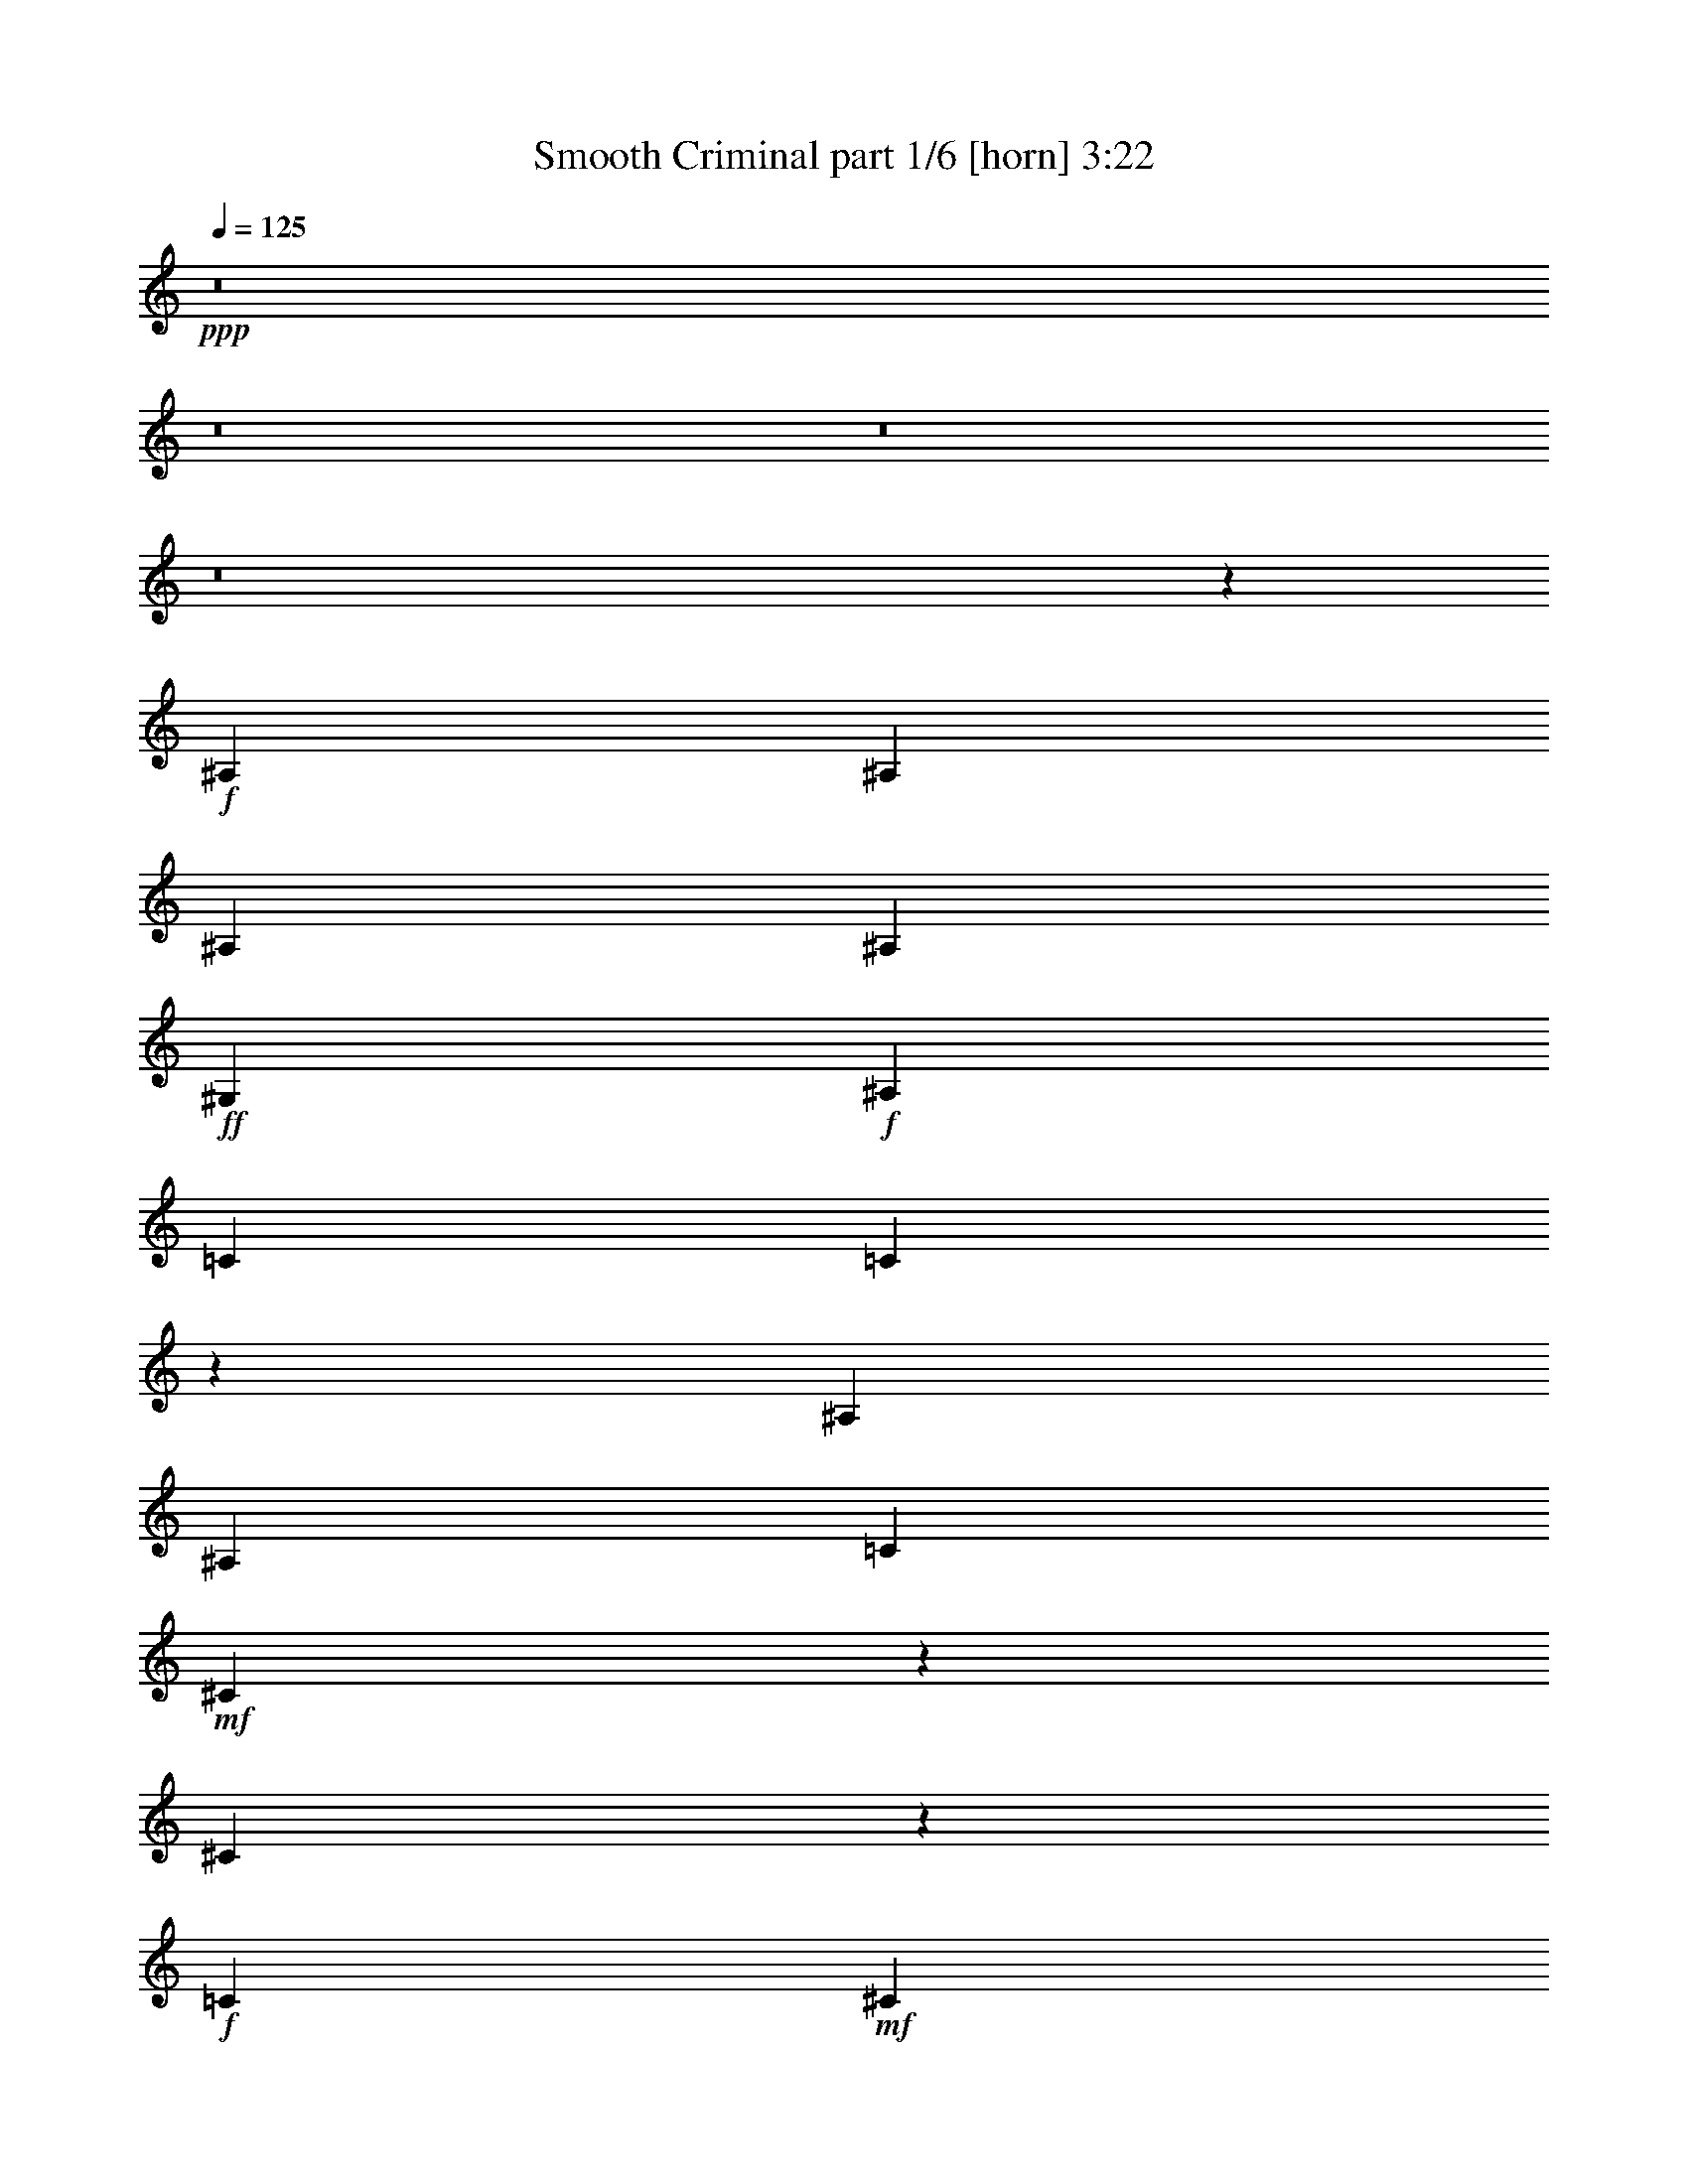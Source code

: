 % Produced with Bruzo's Transcoding Environment
% Transcribed by  Himbeertoni

X:1
T:  Smooth Criminal part 1/6 [horn] 3:22
Z: Transcribed with BruTE 64
L: 1/4
Q: 125
K: C
+ppp+
z8
z8
z8
z8
z37051/12592
+f+
[^A,807/3148]
[^A,3621/12592]
[^A,807/3148]
[^A,6455/25184]
+ff+
[^G,807/3148]
+f+
[^A,6455/25184]
[=C6849/12592]
[=C3235/12592]
z12897/25184
[^A,3621/12592]
[^A,807/3148]
[=C6455/25184]
+mf+
[^C1575/6296]
z6611/25184
[^C7555/25184]
z9527/12592
+f+
[=C807/3148]
+mf+
[^C3621/12592]
+f+
[=C12911/25184]
+ff+
[^G,12575/25184]
z40643/25184
+f+
[^A,807/3148]
[^A,6455/25184]
[^A,807/3148]
[^A,6455/25184]
+ff+
[^G,7243/25184]
+f+
[^A,6455/25184]
[=C6407/25184]
z813/3148
[=C761/3148]
z7033/12592
[^A,6455/25184]
[^A,807/3148]
[=C6455/25184]
+mf+
[^C1873/6296]
z3103/12592
[^C3193/12592]
z20223/25184
+f+
[=C807/3148]
+mf+
[^C6455/25184]
+f+
[=C6849/12592]
+ff+
[^G,1671/6296]
z45747/25184
+f+
[^A,807/3148]
[^A,3621/12592]
[^A,807/3148]
[^A,6455/25184]
+ff+
[^G,807/3148]
+f+
[^A,6455/25184]
[=C7599/25184]
z6099/25184
[=C6493/25184]
z5029/6296
[^A,807/3148]
[=C6455/25184]
+mf+
[^C6323/25184]
z1647/6296
[^C3789/12592]
z19031/25184
+f+
[=C807/3148]
+mf+
[^C3621/12592]
+f+
[=C12911/25184]
+ff+
[^G,3151/12592]
z11729/6296
+f+
[^A,807/3148]
[^A,6455/25184]
[^A,807/3148]
[^A,6455/25184]
+ff+
[^G,7243/25184]
+f+
[^A,6455/25184]
[=C3215/12592]
z6481/25184
[=C6111/25184]
z10249/12592
[^A,807/3148]
[=C6455/25184]
+mf+
[^C7515/25184]
z6183/25184
[^C6409/25184]
z2525/3148
+f+
[=C807/3148]
+mf+
[^C6455/25184]
+f+
[=C12911/25184]
+ff+
[^G,6895/12592]
z26517/25184
+f+
[^A,807/3148]
[^A,6455/25184]
[^A,807/3148]
[=F3621/12592]
[^D12911/25184]
[^A,12663/25184]
z6973/12592
[^A,1629/6296]
z6395/25184
[^A,807/3148]
[^A,3621/12592]
[^A,807/3148]
[=F6455/25184]
[^D12911/25184]
[^A,7601/25184]
z594/787
[^A,807/3148]
[^A,3621/12592]
[=C12911/25184]
+ff+
[^G,6325/25184]
z3293/12592
[^G,7243/25184]
+f+
[^A,6633/25184]
z12733/25184
[^A,807/3148]
[^A,3621/12592]
[^A,807/3148]
[=F6455/25184]
[^D12911/25184]
[^A,13855/25184]
z6377/12592
[^A,3067/12592]
z1891/6296
[^A,807/3148]
[^A,6455/25184]
[^A,807/3148]
[=F6455/25184]
[^D6849/12592]
[^A,201/787]
z20177/25184
[^A,807/3148]
[^A,6455/25184]
[=C12911/25184]
+ff+
[^G,7517/25184]
z6181/25184
[^G,807/3148]
+f+
[=C6251/25184]
z6951/12592
[^A,807/3148]
[^A,6455/25184]
[^A,807/3148]
[=F6455/25184]
[^D6849/12592]
[^A,6343/12592]
z13923/25184
[^A,6539/25184]
z1593/6296
[^A,807/3148]
[^A,3621/12592]
[^A,807/3148]
[=F6455/25184]
[^D12911/25184]
[^A,953/3148]
z18985/25184
[^A,807/3148]
[^A,3621/12592]
[=C12911/25184]
+ff+
[^G,1587/6296]
z6563/25184
[^G,7243/25184]
+f+
[^A,208/787]
z6355/12592
[^A,807/3148]
[^A,3621/12592]
[^A,807/3148]
[=F6455/25184]
[^D12911/25184]
[^A,3791/12592]
z19027/25184
[=F6157/25184]
z7541/25184
[=F807/3148]
[=F6455/25184]
[=F807/3148]
[=F6455/25184]
+fff+
[^G6849/12592]
+f+
[=F6455/25184]
z10077/12592
[^F807/3148]
[=F6455/25184]
+fff+
[^G12911/25184]
+f+
[=F6849/12592]
+fff+
[^G12911/25184]
+f+
[^A6115/25184]
z33405/25184
+fff+
[^c7243/25184]
[^c6455/25184]
[^c807/3148]
[^c6455/25184]
+ff+
[=c6849/12592]
+fff+
[^G3281/12592]
z4815/6296
+f+
[^A7243/25184]
+ff+
[=c6455/25184]
+f+
[^A12911/25184]
[^F6073/25184]
z2567/3148
[^A807/3148]
[^A6455/25184]
+fff+
[^G6849/12592]
+f+
[=F6371/25184]
z46847/25184
+fff+
[^c807/3148]
[^c6455/25184]
[^c3175/12592]
z6561/25184
[^c7243/25184]
[^c6455/25184]
+ff+
[=c12911/25184]
+fff+
[^G1545/6296]
z20429/25184
[^c807/3148]
+ff+
[^d6455/25184]
+f+
[^A6849/12592]
[^F6387/12592]
z13835/25184
[^A807/3148]
[^A6455/25184]
+ff+
[=A1577/6296]
z6603/25184
[=A6849/12592]
[=c12911/25184]
+fff+
[^c3069/12592]
z20471/25184
[^c807/3148]
[^c6455/25184]
[^c7243/25184]
[^c6455/25184]
[^c807/3148]
[^c6455/25184]
+ff+
[=c6849/12592]
+fff+
[^G6585/25184]
z6391/12592
+f+
[^A6455/25184]
[^A7243/25184]
+ff+
[=c6455/25184]
+f+
[^A12911/25184]
[^F381/1574]
z20513/25184
[^A807/3148]
[^A6455/25184]
+ff+
[=c6849/12592]
+fff+
[^G3197/12592]
z46037/25184
[^c7243/25184]
[^c6455/25184]
[^c807/3148]
[^c6455/25184]
[^c7243/25184]
[^c6455/25184]
+ff+
[=c12911/25184]
+fff+
[^G6203/25184]
z10203/12592
+f+
[^A807/3148]
+ff+
[=c6455/25184]
+f+
[^A6849/12592]
[^F6501/25184]
z5027/6296
[^A807/3148]
[^A6455/25184]
+ff+
[=c12911/25184]
[=A3793/12592]
z32721/25184
+f+
[^A,807/3148]
[^A,6455/25184]
[^A,807/3148]
[=F6455/25184]
[^D6849/12592]
[^A,12755/25184]
z6927/12592
[^A,413/1574]
z6303/25184
[^A,807/3148]
[^A,6455/25184]
[^A,7243/25184]
[=F6455/25184]
[^D12911/25184]
[^A,6119/25184]
z10245/12592
[^A,807/3148]
[^A,6455/25184]
[=C6849/12592]
+ff+
[^G,6417/25184]
z3247/12592
[^G,807/3148]
+f+
[^A,939/3148]
z12641/25184
[^A,807/3148]
[^A,6455/25184]
[^A,7243/25184]
[=F6455/25184]
[^D12911/25184]
[^A,13947/25184]
z6331/12592
[^A,3113/12592]
z6685/25184
[^A,7243/25184]
[^A,6455/25184]
[^A,807/3148]
[=F6455/25184]
[^D6849/12592]
[^A,1631/6296]
z20085/25184
[^A,807/3148]
[^A,6455/25184]
[=C12911/25184]
+ff+
[^G,7609/25184]
z6089/25184
[^G,807/3148]
+f+
[^A,6343/25184]
z6905/12592
[^A,807/3148]
[^A,6455/25184]
[^A,807/3148]
[=F6455/25184]
[^D6849/12592]
[^A,6389/12592]
z13831/25184
[^A,6631/25184]
z785/3148
[^A,807/3148]
[^A,6455/25184]
[^A,7243/25184]
[=F6455/25184]
[^D12911/25184]
[^A,3071/12592]
z20467/25184
[^A,807/3148]
[^A,6455/25184]
[=C6849/12592]
+ff+
[^G,805/3148]
z6471/25184
[^G,807/3148]
+f+
[^A,7535/25184]
z6309/12592
[=F12911/25184]
+mf+
[^C6849/12592]
+f+
[^D6419/25184]
z1623/6296
[^D6985/12592]
z12775/12592
[=F6849/12592]
+mf+
[^C3199/12592]
z6513/25184
+f+
[^D6079/25184]
z7619/25184
[^D6547/25184]
z19275/25184
+mf+
[^C7483/25184]
z6215/25184
+f+
[=F12673/25184]
z871/1574
[^D807/3148]
+mf+
[^C6455/25184]
+f+
[^A,6207/25184]
z8
z8
z40841/25184
[^A,807/3148]
[^A,6455/25184]
[^A,7243/25184]
[^A,6455/25184]
+ff+
[^G,807/3148]
[^G,6455/25184]
+f+
[=C6849/12592]
[=C6677/25184]
z19145/25184
[^A,7243/25184]
[=C6455/25184]
+mf+
[^C6507/25184]
z1601/6296
[^C1547/6296]
z20421/25184
+f+
[=C807/3148]
+mf+
[^C6455/25184]
+f+
[=C6849/12592]
+ff+
[^G,3243/12592]
z45945/25184
+f+
[^A,7243/25184]
[^A,6455/25184]
[^A,807/3148]
[^A,6455/25184]
+ff+
[^G,807/3148]
+f+
[^A,3621/12592]
[=C3307/12592]
z6297/25184
[=C6295/25184]
z10157/12592
[^A,807/3148]
[=C6455/25184]
+mf+
[^C6125/25184]
z7573/25184
[^C6593/25184]
z6387/12592
[^C6455/25184]
+f+
[=C7243/25184]
+mf+
[^C6455/25184]
+f+
[^D12911/25184]
+ff+
[^G,763/3148]
z4177/3148
+f+
[^A,7243/25184]
[^A,6455/25184]
[^A,807/3148]
[=F6455/25184]
[^D6849/12592]
[^A,12847/25184]
z12975/25184
[^A,7487/25184]
z6211/25184
[^A,807/3148]
[^A,6455/25184]
[^A,7243/25184]
[=F6455/25184]
[^D12911/25184]
[^A,6211/25184]
z10199/12592
[^A,807/3148]
[^A,6455/25184]
[=C6849/12592]
+ff+
[^G,6509/25184]
z3201/12592
[^G,807/3148]
+f+
[^A,1901/6296]
z12549/25184
[^A,807/3148]
[^A,6455/25184]
[^A,7243/25184]
[=F6455/25184]
[^D12911/25184]
[^A,14039/25184]
z6285/12592
[^A,3159/12592]
z6593/25184
[^A,7243/25184]
[^A,6455/25184]
[^A,807/3148]
[=F6455/25184]
[^D6849/12592]
[^A,827/3148]
z9603/12592
[^A,7243/25184]
[^A,6455/25184]
[=C12911/25184]
+ff+
[^G,6127/25184]
z7571/25184
[^G,807/3148]
+f+
[=C6435/25184]
z12931/25184
[^A,7243/25184]
[^A,6455/25184]
[^A,807/3148]
[=F6455/25184]
[^D6849/12592]
[^A,6435/12592]
z1619/3148
[^A,3755/12592]
z1547/6296
[^A,807/3148]
[^A,6455/25184]
[^A,807/3148]
[=F3621/12592]
[^D12911/25184]
[^A,3117/12592]
z20375/25184
[^A,807/3148]
[^A,6455/25184]
[=C6849/12592]
+ff+
[^G,1633/6296]
z6379/25184
[^G,807/3148]
+f+
[^A,7627/25184]
z6263/12592
[^A,807/3148]
[^A,6455/25184]
[^A,7243/25184]
[=F6455/25184]
[^D12911/25184]
[^A,387/1574]
z20417/25184
[=F6341/25184]
z3285/12592
[=F7243/25184]
[=F6455/25184]
[=F807/3148]
[=F6455/25184]
+fff+
[^G6849/12592]
+f+
[=F6639/25184]
z19183/25184
[^F7243/25184]
[=F6455/25184]
+fff+
[^G12911/25184]
+f+
[=F6849/12592]
+fff+
[^G12911/25184]
+f+
[^A6299/25184]
z33221/25184
+fff+
[^c807/3148]
[^c3621/12592]
[^c807/3148]
[^c6455/25184]
+ff+
[=c12911/25184]
+fff+
[^G7533/25184]
z4769/6296
+f+
[^A807/3148]
+ff+
[=c3621/12592]
+f+
[^A12911/25184]
[^F6257/25184]
z636/787
[^A807/3148]
[^A6455/25184]
+ff+
[=c6849/12592]
+fff+
[^G6555/25184]
z11469/6296
[^c807/3148]
[^c3621/12592]
[^c3267/12592]
z6377/25184
[^c807/3148]
[^c3621/12592]
+ff+
[=c12911/25184]
+fff+
[^G1591/6296]
z20245/25184
+f+
[^A807/3148]
+ff+
[=c6455/25184]
+f+
[^A6849/12592]
[^F3331/12592]
z2395/3148
[^A7243/25184]
[^A6455/25184]
+ff+
[=A1623/6296]
z6419/25184
[=A6849/12592]
[=c12911/25184]
+fff+
[^c3161/12592]
z20287/25184
[^c807/3148]
[^c6455/25184]
[^c807/3148]
[^c3621/12592]
[^c807/3148]
[^c6455/25184]
+ff+
[=c12911/25184]
+fff+
[^G1889/6296]
z19053/25184
+f+
[^A807/3148]
+ff+
[=c3621/12592]
+f+
[^A12911/25184]
[^F785/3148]
z20329/25184
[^A807/3148]
[^A6455/25184]
+ff+
[=c6849/12592]
+fff+
[^G3289/12592]
z45853/25184
[^c807/3148]
[^c3621/12592]
[^c807/3148]
[^c6455/25184]
[^c807/3148]
[^c6455/25184]
+ff+
[=c6849/12592]
+fff+
[^G6387/25184]
z10111/12592
+f+
[^A807/3148]
+ff+
[=c6455/25184]
+f+
[^A6849/12592]
[^F6685/25184]
z19137/25184
[^A7243/25184]
[^A6455/25184]
+ff+
[=c12911/25184]
[=A1549/6296]
z8331/6296
+f+
[^A,7243/25184]
[^A,6455/25184]
[^A,807/3148]
[=F6455/25184]
[^D6849/12592]
[^A,12939/25184]
z12883/25184
[^A,7579/25184]
z6119/25184
[^A,807/3148]
[^A,6455/25184]
[^A,807/3148]
[=F3621/12592]
[^D12911/25184]
[^A,6303/25184]
z10153/12592
[^A,807/3148]
[^A,6455/25184]
[=C6849/12592]
+ff+
[^G,6601/25184]
z3155/12592
[^G,807/3148]
+f+
[^A,3061/12592]
z14031/25184
[=F12911/25184]
+mf+
[^C6849/12592]
+f+
[^D1645/6296]
z6331/25184
[^D12557/25184]
z26963/25184
[=F6849/12592]
+mf+
[^C6559/25184]
z397/1574
+f+
[^D195/787]
z6671/25184
[^D7495/25184]
z9557/12592
+mf+
[^C3035/12592]
z1907/6296
+f+
[=F6417/12592]
z13775/25184
[^D807/3148]
+mf+
[^C6455/25184]
+f+
[^A,199/787]
z8
z8
z8
z8
z17255/12592
[=f6355/12592]
z8
z8
z8
z8
z8461/3148
+fff+
[^c807/3148]
[^c6455/25184]
[^c7243/25184]
[^c6455/25184]
+ff+
[=c12911/25184]
+fff+
[^G765/3148]
z20489/25184
+f+
[^A807/3148]
+ff+
[=c6455/25184]
+f+
[^A6849/12592]
[^F3209/12592]
z20191/25184
[^A807/3148]
[^A6455/25184]
+ff+
[=c12911/25184]
+fff+
[^G7503/25184]
z45715/25184
[^c807/3148]
[^c6455/25184]
[^c3741/12592]
z777/3148
[^c807/3148]
[^c6455/25184]
+ff+
[=c6849/12592]
+fff+
[^G6525/25184]
z5021/6296
+f+
[^A807/3148]
+ff+
[=c6455/25184]
+f+
[^A12911/25184]
[^F3805/12592]
z18999/25184
[^A807/3148]
[^A3621/12592]
+ff+
[=A6653/25184]
z3129/12592
[=A12911/25184]
[=c6849/12592]
+fff+
[^c6483/25184]
z10063/12592
[^c807/3148]
[^c6455/25184]
[^c807/3148]
[^c6455/25184]
[^c7243/25184]
[^c6455/25184]
+ff+
[=c12911/25184]
+fff+
[^G6143/25184]
z10233/12592
+f+
[^A807/3148]
+ff+
[=c6455/25184]
+f+
[^A6849/12592]
[^F6441/25184]
z2521/3148
[^A807/3148]
[^A6455/25184]
+ff+
[=c12911/25184]
+fff+
[^G3763/12592]
z11423/6296
[^c807/3148]
[^c6455/25184]
[^c7243/25184]
[^c6455/25184]
[^c807/3148]
[^c6455/25184]
+ff+
[=c6849/12592]
+fff+
[^G1637/6296]
z9637/12592
+f+
[^A7243/25184]
+ff+
[=c6455/25184]
+f+
[^A12911/25184]
[^F7633/25184]
z593/787
[^A807/3148]
[^A3621/12592]
+ff+
[=A12911/25184]
+f+
[^A12911/25184]
+ff+
[=c6849/12592]
+fff+
[^c3253/12592]
z16507/12592
[^c807/3148]
[^c6455/25184]
[^c7243/25184]
[^c6455/25184]
+ff+
[=c12911/25184]
+fff+
[^G3083/12592]
z20443/25184
+f+
[^A807/3148]
+ff+
[=c6455/25184]
+f+
[^A6849/12592]
[^F202/787]
z20145/25184
[^A807/3148]
[^A6455/25184]
+ff+
[=c12911/25184]
+fff+
[^G7549/25184]
z45669/25184
[^c807/3148]
[^c6455/25184]
[^c941/3148]
z3085/12592
[^c807/3148]
[^c6455/25184]
+ff+
[=c6849/12592]
+fff+
[^G6571/25184]
z19251/25184
+f+
[^A7243/25184]
+ff+
[=c6455/25184]
+f+
[^A12911/25184]
[^F3041/12592]
z20527/25184
[^A807/3148]
[^A6455/25184]
+ff+
[=A3743/12592]
z1553/6296
[=A12911/25184]
[=c6849/12592]
+fff+
[^c6529/25184]
z1255/1574
[^c807/3148]
[^c6455/25184]
[^c807/3148]
[^c6455/25184]
[^c7243/25184]
[^c6455/25184]
+ff+
[=c12911/25184]
+fff+
[^G6189/25184]
z5105/6296
+f+
[^A807/3148]
+ff+
[=c6455/25184]
+f+
[^A6849/12592]
[^F6487/25184]
z10061/12592
[^A807/3148]
[^A6455/25184]
+ff+
[=c12911/25184]
+fff+
[^G1893/6296]
z29/16
[^c807/3148]
[^c6455/25184]
[^c7243/25184]
[^c6455/25184]
[^c807/3148]
[^c6455/25184]
+ff+
[=c6849/12592]
+fff+
[^G3297/12592]
z4807/6296
+f+
[^A7243/25184]
+ff+
[=c6455/25184]
+f+
[^A12911/25184]
[^F6105/25184]
z2563/3148
[^A807/3148]
[^A6455/25184]
+ff+
[=A6849/12592]
+f+
[^A12911/25184]
+ff+
[=c6849/12592]
+fff+
[^c819/3148]
z27/4

X:2
T:  Smooth Criminal part 2/6 [bagpipes] 3:22
Z: Transcribed with BruTE 50
L: 1/4
Q: 125
K: C
+ppp+
z8
z8
z8
z8
z56811/12592
[=C947/3148^D947/3148]
z3061/12592
[=C3235/12592^D3235/12592]
z16525/12592
+pp+
[^C1575/6296=F1575/6296]
z6611/25184
[^C7555/25184=F7555/25184]
z2047/1574
+ppp+
[=C3299/12592^D3299/12592]
z6313/25184
[=C6279/25184^D6279/25184]
z10165/12592
[^A,1607/6296^C1607/6296]
z59701/25184
[=C6407/25184^D6407/25184]
z813/3148
[=C761/3148^D761/3148]
z4179/3148
+pp+
[^C1873/6296=F1873/6296]
z3103/12592
[^C3193/12592=F3193/12592]
z16567/12592
+ppp+
[=C777/3148^D777/3148]
z3741/12592
[=C1671/6296^D1671/6296]
z9569/12592
[^A,1905/6296^C1905/6296]
z58509/25184
[=C7599/25184^D7599/25184]
z6099/25184
[=C6493/25184^D6493/25184]
z33027/25184
+pp+
[^C6323/25184=F6323/25184]
z1647/6296
[^C3789/12592=F3789/12592]
z32729/25184
+ppp+
[=C6621/25184^D6621/25184]
z3145/12592
[=C3151/12592^D3151/12592]
z20307/25184
[^A,6451/25184^C6451/25184]
z29839/12592
[=C3215/12592^D3215/12592]
z6481/25184
[=C6111/25184^D6111/25184]
z33409/25184
+pp+
[^C7515/25184=F7515/25184]
z6183/25184
[^C6409/25184=F6409/25184]
z33111/25184
+ppp+
[=C6239/25184^D6239/25184]
z417/1574
[=C3747/12592^D3747/12592]
z19115/25184
+p+
[^C,172565/25184^F,172565/25184^A,172565/25184]
+mp+
[^D,1235/787^G,1235/787=C1235/787]
+p+
[^C,85889/12592^F,85889/12592^A,85889/12592]
+mp+
[^D,1235/787^G,1235/787=C1235/787]
+p+
[^C,172565/25184^F,172565/25184^A,172565/25184]
+mp+
[^D,1235/787^G,1235/787=C1235/787]
+p+
[^C,3705/787^F,3705/787^A,3705/787]
[=C,46369/12592=F,46369/12592=A,46369/12592]
+pp+
[^C,66129/25184^C66129/25184=F66129/25184^A66129/25184^c66129/25184]
[=C,26609/12592=C26609/12592^D26609/12592^G26609/12592=c26609/12592]
+ppp+
[^A,52431/25184^C52431/25184^F52431/25184^A52431/25184]
+pp+
[=C,40307/25184=C40307/25184^D40307/25184^G40307/25184=c40307/25184]
[^C,66129/25184^C66129/25184=F66129/25184^A66129/25184^c66129/25184]
[=C,52431/25184=C52431/25184^D52431/25184^G52431/25184=c52431/25184]
+ppp+
[^A,26609/12592^C26609/12592^F26609/12592^A26609/12592]
+pp+
[=A,1235/787=C1235/787=F1235/787=A1235/787]
[^C,66129/25184^C66129/25184=F66129/25184^A66129/25184^c66129/25184]
[=C,26609/12592=C26609/12592^D26609/12592^G26609/12592=c26609/12592]
+ppp+
[^A,52431/25184^C52431/25184^F52431/25184^A52431/25184]
+pp+
[=C,40307/25184=C40307/25184^D40307/25184^G40307/25184=c40307/25184]
[^C,66129/25184^C66129/25184=F66129/25184^A66129/25184^c66129/25184]
[=C,52431/25184=C52431/25184^D52431/25184^G52431/25184=c52431/25184]
+ppp+
[^A,26609/12592^C26609/12592^F26609/12592^A26609/12592]
+pp+
[=A,1235/787=C1235/787=F1235/787=A1235/787]
+ppp+
[^A,85889/12592^C85889/12592^F85889/12592^A85889/12592]
[=C40307/25184^D40307/25184^G40307/25184=c40307/25184]
[^A,85889/12592^C85889/12592^F85889/12592^A85889/12592]
[=C1235/787^D1235/787^G1235/787=c1235/787]
[^A,85889/12592^C85889/12592^F85889/12592^A85889/12592]
[=C40307/25184^D40307/25184^G40307/25184=c40307/25184]
[^A,12911/25184^C12911/25184^F12911/25184^A12911/25184]
+pp+
[=A,3135/12592=C3135/12592=F3135/12592=A3135/12592]
z8
z28387/12592
+ppp+
[=C3093/12592^D3093/12592]
z939/3148
[=C3327/12592^D3327/12592]
z16433/12592
+pp+
[^C1621/6296=F1621/6296]
z6427/25184
[^C6165/25184=F6165/25184]
z33355/25184
+ppp+
[=C7569/25184^D7569/25184]
z6129/25184
[=C6463/25184^D6463/25184]
z10073/12592
[^A,1653/6296^C1653/6296]
z59517/25184
[=C6591/25184^D6591/25184]
z395/1574
[=C196/787^D196/787]
z1039/787
+pp+
[^C3051/12592=F3051/12592]
z1899/6296
[^C3285/12592=F3285/12592]
z16475/12592
+ppp+
[=C200/787^D200/787]
z6511/25184
[=C6081/25184^D6081/25184]
z1283/1574
[^A,3115/12592^C3115/12592]
z59899/25184
[=C6209/25184^D6209/25184]
z7489/25184
[=C6677/25184^D6677/25184]
z32843/25184
+pp+
[^C6507/25184=F6507/25184]
z1601/6296
[^C1547/6296=F1547/6296]
z8333/6296
+ppp+
[=C949/3148^D949/3148]
z3053/12592
[=C3243/12592^D3243/12592]
z20123/25184
[^A,6635/25184^C6635/25184]
z29747/12592
[=C3307/12592^D3307/12592]
z6297/25184
[=C6295/25184^D6295/25184]
z33225/25184
+pp+
[^C6125/25184=F6125/25184]
z7573/25184
[^C6593/25184=F6593/25184]
z32927/25184
+ppp+
[=C6423/25184^D6423/25184]
z811/3148
[=C763/3148^D763/3148]
z20505/25184
+p+
[^C,85889/12592^F,85889/12592^A,85889/12592]
+mp+
[^D,40307/25184^G,40307/25184=C40307/25184]
+p+
[^C,85889/12592^F,85889/12592^A,85889/12592]
+mp+
[^D,1235/787^G,1235/787=C1235/787]
+p+
[^C,85889/12592^F,85889/12592^A,85889/12592]
+mp+
[^D,40307/25184^G,40307/25184=C40307/25184]
+p+
[^C,3705/787^F,3705/787^A,3705/787]
[=C,46369/12592=F,46369/12592=A,46369/12592]
+pp+
[^C,66129/25184^C66129/25184=F66129/25184^A66129/25184^c66129/25184]
[=C,26609/12592=C26609/12592^D26609/12592^G26609/12592=c26609/12592]
+ppp+
[^A,52431/25184^C52431/25184^F52431/25184^A52431/25184]
+pp+
[=C,1235/787=C1235/787^D1235/787^G1235/787=c1235/787]
[^C,16729/6296^C16729/6296=F16729/6296^A16729/6296^c16729/6296]
[=C,52431/25184=C52431/25184^D52431/25184^G52431/25184=c52431/25184]
+ppp+
[^A,26609/12592^C26609/12592^F26609/12592^A26609/12592]
+pp+
[=A,1235/787=C1235/787=F1235/787=A1235/787]
[^C,66129/25184^C66129/25184=F66129/25184^A66129/25184^c66129/25184]
[=C,26609/12592=C26609/12592^D26609/12592^G26609/12592=c26609/12592]
+ppp+
[^A,52431/25184^C52431/25184^F52431/25184^A52431/25184]
+pp+
[=C,1235/787=C1235/787^D1235/787^G1235/787=c1235/787]
[^C,66129/25184^C66129/25184=F66129/25184^A66129/25184^c66129/25184]
[=C,26609/12592=C26609/12592^D26609/12592^G26609/12592=c26609/12592]
+ppp+
[^A,26609/12592^C26609/12592^F26609/12592^A26609/12592]
+pp+
[=A,1235/787=C1235/787=F1235/787=A1235/787]
+ppp+
[^A,85889/12592^C85889/12592^F85889/12592^A85889/12592]
[=C1235/787^D1235/787^G1235/787=c1235/787]
[^A,6849/12592^C6849/12592^F6849/12592^A6849/12592]
+pp+
[=A,6431/25184=C6431/25184=F6431/25184=A6431/25184]
z8
z56613/25184
+ppp+
[=C6347/25184^D6347/25184]
z1641/6296
+mf+
[=C/8^D/8^G/8-]
+mp+
[^G4095/25184]
[^G6655/25184]
z391/1574
[^G6455/25184]
[^A6177/25184]
z7521/25184
+pp+
[^C6645/25184=F6645/25184]
z3133/12592
[^C3163/12592=F3163/12592]
z16597/12592
+ppp+
[=C1539/6296^D1539/6296]
z3771/12592
[=C207/787^D207/787]
z9599/12592
[^A,945/3148^C945/3148]
z58569/25184
[=C7539/25184^D7539/25184]
z6159/25184
+mf+
[=C/8^D/8^G/8-]
+mp+
[^G827/6296]
[^G6273/25184]
z3319/12592
[^G3621/12592]
[^A3291/12592]
z6329/25184
+pp+
[^C6263/25184=F6263/25184]
z831/3148
+f+
[^C7243/25184=F7243/25184^G7243/25184]
+mp+
[^G6571/25184]
z1585/6296
[^G6455/25184]
[^A807/3148]
[^c3621/12592]
+mf+
[^d807/3148]
+mp+
[^c6455/25184]
[=c807/3148]
[^A6455/25184]
[^G7243/25184]
+f+
[=F6455/25184]
+mp+
[=c807/3148]
[^A6455/25184]
+p+
[=A,59/16-]
[=A,25/16-=A25/16-]
[=A,8-=A8-=d8-]
[=A,44747/12592=A44747/12592=d44747/12592]
z8
z8
z8
z8
z3521/3148
+pp+
[^C,66129/25184^C66129/25184=F66129/25184^A66129/25184^c66129/25184]
[=C,52431/25184=C52431/25184^D52431/25184^G52431/25184=c52431/25184]
+ppp+
[^A,26609/12592^C26609/12592^F26609/12592^A26609/12592]
+pp+
[=C,1235/787=C1235/787^D1235/787^G1235/787=c1235/787]
[^C,66129/25184^C66129/25184=F66129/25184^A66129/25184^c66129/25184]
[=C,26609/12592=C26609/12592^D26609/12592^G26609/12592=c26609/12592]
+ppp+
[^A,26609/12592^C26609/12592^F26609/12592^A26609/12592]
+pp+
[=A,1235/787=C1235/787=F1235/787=A1235/787]
[^C,66129/25184^C66129/25184=F66129/25184^A66129/25184^c66129/25184]
[=C,52431/25184=C52431/25184^D52431/25184^G52431/25184=c52431/25184]
+ppp+
[^A,26609/12592^C26609/12592^F26609/12592^A26609/12592]
+pp+
[=C,1235/787=C1235/787^D1235/787^G1235/787=c1235/787]
[^C,66129/25184^C66129/25184=F66129/25184^A66129/25184^c66129/25184]
[=C,26609/12592=C26609/12592^D26609/12592^G26609/12592=c26609/12592]
+ppp+
[^A,26609/12592^C26609/12592^F26609/12592^A26609/12592]
+pp+
[=A,1235/787=C1235/787=F1235/787=A1235/787]
[^C,66129/25184^C66129/25184=F66129/25184^A66129/25184^c66129/25184]
[=C,52431/25184=C52431/25184^D52431/25184^G52431/25184=c52431/25184]
+ppp+
[^A,26609/12592^C26609/12592^F26609/12592^A26609/12592]
+pp+
[=C,1235/787=C1235/787^D1235/787^G1235/787=c1235/787]
[^C,66129/25184^C66129/25184=F66129/25184^A66129/25184^c66129/25184]
[=C,26609/12592=C26609/12592^D26609/12592^G26609/12592=c26609/12592]
+ppp+
[^A,52431/25184^C52431/25184^F52431/25184^A52431/25184]
+pp+
[=A,40307/25184=C40307/25184=F40307/25184=A40307/25184]
[^C,66129/25184^C66129/25184=F66129/25184^A66129/25184^c66129/25184]
[=C,52431/25184=C52431/25184^D52431/25184^G52431/25184=c52431/25184]
+ppp+
[^A,26609/12592^C26609/12592^F26609/12592^A26609/12592]
+pp+
[=C,1235/787=C1235/787^D1235/787^G1235/787=c1235/787]
[^C,66129/25184^C66129/25184=F66129/25184^A66129/25184^c66129/25184]
[=C,26609/12592=C26609/12592^D26609/12592^G26609/12592=c26609/12592]
+ppp+
[^A,52431/25184^C52431/25184^F52431/25184^A52431/25184]
+pp+
[=A,40563/25184=C40563/25184=F40563/25184=A40563/25184]
z7

X:3
T:  Smooth Criminal part 3/6 [flute] 3:22
Z: Transcribed with BruTE 70
L: 1/4
Q: 125
K: C
+ppp+
z8
z8
z8
z8
z8
z8
z8
z8
z8
z8
z8
z8
z168769/25184
+fff+
[=F7243/25184^c7243/25184]
+ff+
[=F6455/25184^c6455/25184]
[=F807/3148^c807/3148]
[=F6455/25184^c6455/25184]
+mf+
[^D6849/12592=c6849/12592]
[=C3281/12592^G3281/12592]
z4815/6296
[^C7243/25184^A7243/25184]
[^D6455/25184=c6455/25184]
[^C12911/25184^A12911/25184]
+fff+
[^A,6073/25184^F6073/25184]
z2567/3148
+mf+
[^C807/3148^A807/3148]
[^C6455/25184^A6455/25184]
[=C6849/12592^G6849/12592]
+ff+
[^G,6371/25184=F6371/25184]
z46847/25184
[=F807/3148^c807/3148]
[=F6455/25184^c6455/25184]
[=F3175/12592^c3175/12592]
z6561/25184
[=F7243/25184^c7243/25184]
[=F6455/25184^c6455/25184]
+mf+
[^D12911/25184=c12911/25184]
[=C1545/6296^G1545/6296]
z20429/25184
+ff+
[^C807/3148^c807/3148]
+f+
[^D6455/25184^d6455/25184]
+mf+
[^C6849/12592^A6849/12592]
+fff+
[^A,3239/12592^F3239/12592]
z20131/25184
+mf+
[^C807/3148^A807/3148]
[^C6455/25184^A6455/25184]
+f+
[=C1577/6296=A1577/6296]
z6603/25184
[=C6849/12592=A6849/12592]
+ff+
[=F12911/25184=c12911/25184]
[=F3069/12592^c3069/12592]
z20471/25184
[=F807/3148^c807/3148]
[=F6455/25184^c6455/25184]
[=F7243/25184^c7243/25184]
[=F6455/25184^c6455/25184]
[=F807/3148^c807/3148]
[=F6455/25184^c6455/25184]
+mf+
[^D6849/12592=c6849/12592]
[=C6585/25184^G6585/25184]
z6391/12592
[^C6455/25184^A6455/25184]
[^C7243/25184^A7243/25184]
[^C6455/25184^D6455/25184=c6455/25184]
[^C12911/25184^A12911/25184]
+fff+
[^A,6983/12592^F6983/12592]
z12643/25184
+mf+
[^C807/3148^A807/3148]
[^C6455/25184^A6455/25184]
[^D6849/12592=c6849/12592]
[=C3197/12592^G3197/12592]
z46037/25184
+ff+
[=F7243/25184^c7243/25184]
[=F6455/25184^c6455/25184]
[=F807/3148^c807/3148]
[=F6455/25184^c6455/25184]
[=F7243/25184^c7243/25184]
[=F6455/25184^c6455/25184]
+mf+
[^D12911/25184=c12911/25184]
[=C6203/25184^G6203/25184]
z10203/12592
[^C807/3148^A807/3148]
[^D6455/25184=c6455/25184]
[^C6849/12592^A6849/12592]
+fff+
[^A,6501/25184^F6501/25184]
z5027/6296
+mf+
[^C807/3148^A807/3148]
[^C6455/25184^A6455/25184]
[^D12911/25184=c12911/25184]
+f+
[=C3793/12592=A3793/12592]
z8
z8
z8
z8
z8
z8
z8
z8
z8
z8
z8
z8
z181177/25184
+ff+
[=F807/3148^c807/3148]
[=F3621/12592^c3621/12592]
[=F807/3148^c807/3148]
[=F6455/25184^c6455/25184]
+mf+
[^D12911/25184=c12911/25184]
[=C7533/25184^G7533/25184]
z4769/6296
[^C807/3148^A807/3148]
[^D3621/12592=c3621/12592]
[^C12911/25184^A12911/25184]
+fff+
[^A,6257/25184^F6257/25184]
z636/787
+mf+
[^C807/3148^A807/3148]
[^C6455/25184^A6455/25184]
[^D6849/12592=c6849/12592]
[=C6555/25184^G6555/25184]
z11469/6296
+ff+
[=F807/3148^c807/3148]
[=F3621/12592^c3621/12592]
[=F3267/12592^c3267/12592]
z6377/25184
[=F807/3148^c807/3148]
[=F3621/12592^c3621/12592]
+mf+
[^D12911/25184=c12911/25184]
[=C1591/6296^G1591/6296]
z20245/25184
[^C807/3148^A807/3148]
[^D6455/25184=c6455/25184]
[^C6849/12592^A6849/12592]
+fff+
[^A,3331/12592^F3331/12592]
z2395/3148
+mf+
[^C7243/25184^A7243/25184]
[^C6455/25184^A6455/25184]
+f+
[=C1623/6296=A1623/6296]
z6419/25184
[=C6849/12592=A6849/12592]
+ff+
[=F12911/25184=c12911/25184]
[=F3161/12592^c3161/12592]
z20287/25184
[=F807/3148^c807/3148]
[=F6455/25184^c6455/25184]
[=F807/3148^c807/3148]
[=F3621/12592^c3621/12592]
[=F807/3148^c807/3148]
[=F6455/25184^c6455/25184]
+mf+
[^D12911/25184=c12911/25184]
[=C1889/6296^G1889/6296]
z19053/25184
[^C807/3148^A807/3148]
[^D3621/12592=c3621/12592]
[^C12911/25184^A12911/25184]
+fff+
[^A,785/3148^F785/3148]
z20329/25184
+mf+
[^C807/3148^A807/3148]
[^C6455/25184^A6455/25184]
[^D6849/12592=c6849/12592]
[=C3289/12592^G3289/12592]
z45853/25184
+ff+
[=F807/3148^c807/3148]
[=F3621/12592^c3621/12592]
[=F807/3148^c807/3148]
[=F6455/25184^c6455/25184]
[=F807/3148^c807/3148]
[=F6455/25184^c6455/25184]
+mf+
[^D6849/12592=c6849/12592]
[=C6387/25184^G6387/25184]
z10111/12592
[^C807/3148^A807/3148]
[^D6455/25184=c6455/25184]
[^C6849/12592^A6849/12592]
+fff+
[^A,6685/25184^F6685/25184]
z19137/25184
+mf+
[^C7243/25184^A7243/25184]
[^C6455/25184^A6455/25184]
[^D12911/25184=c12911/25184]
+f+
[=C1549/6296=A1549/6296]
z8
z8
z8
z8
z8
z8
z8
z8
z8
z8
z10133/1574
+ff+
[=F807/3148^c807/3148]
[=F6455/25184^c6455/25184]
[=F7243/25184^c7243/25184]
[=F6455/25184^c6455/25184]
+mf+
[^D12911/25184=c12911/25184]
[=C765/3148^G765/3148]
z20489/25184
[^C807/3148^A807/3148]
[^D6455/25184=c6455/25184]
[^C6849/12592^A6849/12592]
+fff+
[^A,3209/12592^F3209/12592]
z20191/25184
+mf+
[^C807/3148^A807/3148]
[^C6455/25184^A6455/25184]
[^D12911/25184=c12911/25184]
[=C7503/25184^G7503/25184]
z45715/25184
+ff+
[=F807/3148^c807/3148]
[=F6455/25184^c6455/25184]
[=F3741/12592^c3741/12592]
z777/3148
[=F807/3148^c807/3148]
[=F6455/25184^c6455/25184]
+mf+
[^D6849/12592=c6849/12592]
[=C6525/25184^G6525/25184]
z5021/6296
[^C807/3148^A807/3148]
[^D6455/25184=c6455/25184]
[^C12911/25184^A12911/25184]
+fff+
[^A,3805/12592^F3805/12592]
z18999/25184
+mf+
[^C807/3148^A807/3148]
[^C3621/12592^A3621/12592]
+f+
[=C6653/25184=A6653/25184]
z3129/12592
[=C12911/25184=A12911/25184]
+ff+
[=F6849/12592=c6849/12592]
[=F6483/25184^c6483/25184]
z10063/12592
[=F807/3148^c807/3148]
[=F6455/25184^c6455/25184]
[=F807/3148^c807/3148]
[=F6455/25184^c6455/25184]
[=F7243/25184^c7243/25184]
[=F6455/25184^c6455/25184]
+mf+
[^D12911/25184=c12911/25184]
[=C6143/25184^G6143/25184]
z10233/12592
[^C807/3148^A807/3148]
[^D6455/25184=c6455/25184]
[^C6849/12592^A6849/12592]
+fff+
[^A,6441/25184^F6441/25184]
z2521/3148
+mf+
[^C807/3148^A807/3148]
[^C6455/25184^A6455/25184]
[^D12911/25184=c12911/25184]
[=C3763/12592^G3763/12592]
z11423/6296
+ff+
[=F807/3148^c807/3148]
[=F6455/25184^c6455/25184]
[=F7243/25184^c7243/25184]
[=F6455/25184^c6455/25184]
[=F807/3148^c807/3148]
[=F6455/25184^c6455/25184]
+mf+
[^D6849/12592=c6849/12592]
[=C1637/6296^G1637/6296]
z9637/12592
[^C7243/25184^A7243/25184]
[^D6455/25184=c6455/25184]
[^C12911/25184^A12911/25184]
+fff+
[^A,7633/25184^F7633/25184]
z593/787
+mf+
[^C807/3148^A807/3148]
[^C3621/12592^A3621/12592]
+f+
[=C12911/25184=A12911/25184]
+mf+
[=C12911/25184^A12911/25184]
+ff+
[=F6849/12592=c6849/12592]
[=F3253/12592^c3253/12592]
z16507/12592
[=F807/3148^c807/3148]
[=F6455/25184^c6455/25184]
[=F7243/25184^c7243/25184]
[=F6455/25184^c6455/25184]
+mf+
[^D12911/25184=c12911/25184]
[=C3083/12592^G3083/12592]
z20443/25184
[^C807/3148^A807/3148]
[^D6455/25184=c6455/25184]
[^C6849/12592^A6849/12592]
+fff+
[^A,202/787^F202/787]
z20145/25184
+mf+
[^C807/3148^A807/3148]
[^C6455/25184^A6455/25184]
[^D12911/25184=c12911/25184]
[=C7549/25184^G7549/25184]
z45669/25184
+ff+
[=F807/3148^c807/3148]
[=F6455/25184^c6455/25184]
[=F941/3148^c941/3148]
z3085/12592
[=F807/3148^c807/3148]
[=F6455/25184^c6455/25184]
+mf+
[^D6849/12592=c6849/12592]
[=C6571/25184^G6571/25184]
z19251/25184
[^C7243/25184^A7243/25184]
[^D6455/25184=c6455/25184]
[^C12911/25184^A12911/25184]
+fff+
[^A,3041/12592^F3041/12592]
z20527/25184
+mf+
[^C807/3148^A807/3148]
[^C6455/25184^A6455/25184]
+f+
[=C3743/12592=A3743/12592]
z1553/6296
[=C12911/25184=A12911/25184]
+ff+
[=F6849/12592=c6849/12592]
[=F6529/25184^c6529/25184]
z1255/1574
[=F807/3148^c807/3148]
[=F6455/25184^c6455/25184]
[=F807/3148^c807/3148]
[=F6455/25184^c6455/25184]
[=F7243/25184^c7243/25184]
[=F6455/25184^c6455/25184]
+mf+
[^D12911/25184=c12911/25184]
[=C6189/25184^G6189/25184]
z5105/6296
[^C807/3148^A807/3148]
[^D6455/25184=c6455/25184]
[^C6849/12592^A6849/12592]
+fff+
[^A,6487/25184^F6487/25184]
z10061/12592
+mf+
[^C807/3148^A807/3148]
[^C6455/25184^A6455/25184]
[^D12911/25184=c12911/25184]
[=C1893/6296^G1893/6296]
z29/16
+ff+
[=F807/3148^c807/3148]
[=F6455/25184^c6455/25184]
[=F7243/25184^c7243/25184]
[=F6455/25184^c6455/25184]
[=F807/3148^c807/3148]
[=F6455/25184^c6455/25184]
+mf+
[^D6849/12592=c6849/12592]
[=C3297/12592^G3297/12592]
z4807/6296
[^C7243/25184^A7243/25184]
[^D6455/25184=c6455/25184]
[^C12911/25184^A12911/25184]
+fff+
[^A,6105/25184^F6105/25184]
z2563/3148
+mf+
[^C807/3148^A807/3148]
[^C6455/25184^A6455/25184]
+f+
[=C6849/12592=A6849/12592]
+mf+
[=C12911/25184^A12911/25184]
+ff+
[=F6849/12592=c6849/12592]
[=F819/3148^c819/3148]
z27/4

X:4
T:  Smooth Criminal part 4/6 [lute] 3:22
Z: Transcribed with BruTE 90
L: 1/4
Q: 125
K: C
+ppp+
z8
z8
z8
z8
z8
z8
z8
z8
z8
z8
z34645/12592
[^g1235/787]
[^f172565/25184]
[^g1235/787]
[^f3705/787]
[=f46369/12592]
+pp+
[^c66129/25184]
+ppp+
[=c'26609/12592]
[^a52431/25184]
[=c'40307/25184]
+pp+
[^c66129/25184]
+ppp+
[=c'52431/25184]
[^a26609/12592]
[=a1235/787]
+pp+
[^c66129/25184]
+ppp+
[=c'26609/12592]
[^a52431/25184]
[=c'40307/25184]
+pp+
[^c66129/25184]
+ppp+
[=c'52431/25184]
[^a26609/12592]
[=a1235/787]
[^a85889/12592]
[=c'40307/25184]
[^a85889/12592]
[=c'1235/787]
[^a85889/12592]
[=c'40307/25184]
[^a12911/25184]
[=a3135/12592]
z8
z8
z8
z8
z8
z8
z8
z6221/12592
[^g1235/787]
[^f85889/12592]
[^g40307/25184]
[^f3705/787]
[=f46369/12592]
+pp+
[^c66129/25184]
+ppp+
[=c'26609/12592]
[^a52431/25184]
[=c'1235/787]
+pp+
[^c16729/6296]
+ppp+
[=c'52431/25184]
[^a26609/12592]
[=a1235/787]
+pp+
[^c66129/25184]
+ppp+
[=c'26609/12592]
[^a52431/25184]
[=c'1235/787]
+pp+
[^c66129/25184]
+ppp+
[=c'26609/12592]
[^a26609/12592]
[=a1235/787]
[^a85889/12592]
[=c'1235/787]
[^a6849/12592]
[=a6431/25184]
z8
z8
z8
z8
z8
z15681/12592
+ff+
[^c807/3148]
[^c3127/12592]
z6657/25184
[^c3621/12592]
+fff+
[=c6563/25184]
z1587/6296
[^A1561/6296]
z6667/25184
[^G7243/25184]
+ff+
[=F6455/25184]
[^c807/3148]
[^c6233/25184]
z3339/12592
+fff+
[^A234/787]
z12665/25184
+ff+
[^c807/3148]
[^c6063/25184]
z7635/25184
[^c6455/25184]
+fff+
[=c1593/6296]
z6539/25184
[^A7627/25184]
z6071/25184
[^G807/3148]
+ff+
[=F6455/25184]
+fff+
[=c807/3148]
[=c238/787]
z3041/12592
[^A3255/12592]
z1607/3148
+ff+
[^c7243/25184]
[^c6659/25184]
z1563/6296
[^c6455/25184]
+fff+
[=c6181/25184]
z7517/25184
[^A6649/25184]
z3131/12592
[^G807/3148]
+ff+
[=F6455/25184]
[^c7243/25184]
[^c3319/12592]
z6273/25184
+fff+
[^A6319/25184]
z6917/12592
+ff+
[^c807/3148]
[^c1617/6296]
z6443/25184
[^c6455/25184]
+fff+
[=c1891/6296]
z3067/12592
[^A3229/12592]
z6453/25184
[^G807/3148]
+ff+
[=F3621/12592]
+fff+
[=c807/3148]
[=c6447/25184]
z202/787
[^A383/1574]
z14025/25184
+ff+
[^c807/3148]
[^c6277/25184]
z3317/12592
[^c3621/12592]
+fff+
[=c3293/12592]
z6325/25184
[^A6267/25184]
z1661/6296
[^G7243/25184]
+ff+
[=F6455/25184]
[^c807/3148]
[^c391/1574]
z6655/25184
+fff+
[^A7511/25184]
z6321/12592
+ff+
[^c807/3148]
[^c3043/12592]
z1903/6296
[^c6455/25184]
+fff+
[=c6395/25184]
z1629/6296
[^A1519/6296]
z3811/12592
[^G807/3148]
+ff+
[=F6455/25184]
+fff+
[=c807/3148]
[=c6065/25184]
z7633/25184
[^A6533/25184]
z12833/25184
+ff+
[^c7243/25184]
[^c3341/12592]
z6229/25184
[^c6455/25184]
+fff+
[=c1551/6296]
z3747/12592
[^A417/1574]
z6239/25184
[^G807/3148]
+ff+
[=F6455/25184]
[^c7243/25184]
[^c6661/25184]
z3125/12592
+fff+
[^A3171/12592]
z13811/25184
+ff+
[^c807/3148]
[^c6491/25184]
z1605/6296
[^c6455/25184]
+fff+
[=c7587/25184]
z6111/25184
[^A6481/25184]
z3215/12592
[^G807/3148]
+ff+
[=F3621/12592]
+fff+
[=c807/3148]
[=c3235/12592]
z6441/25184
[^A6151/25184]
z7001/12592
+pp+
[^c66129/25184]
+ppp+
[=c'52431/25184]
[^a26609/12592]
[=c'1235/787]
+pp+
[^c66129/25184]
+ppp+
[=c'26609/12592]
[^a26609/12592]
[=a1235/787]
+pp+
[^c66129/25184]
+ppp+
[=c'52431/25184]
[^a26609/12592]
[=c'1235/787]
+pp+
[^c66129/25184]
+ppp+
[=c'26609/12592]
[^a26609/12592]
[=a1235/787]
+pp+
[^c66129/25184]
+ppp+
[=c'52431/25184]
[^a26609/12592]
[=c'1235/787]
+pp+
[^c66129/25184]
+ppp+
[=c'26609/12592]
[^a52431/25184]
[=a40307/25184]
+pp+
[^c66129/25184]
+ppp+
[=c'52431/25184]
[^a26609/12592]
[=c'1235/787]
+pp+
[^c66129/25184]
+ppp+
[=c'26609/12592]
[^a52431/25184]
[=a40563/25184]
z7

X:5
T:  Smooth Criminal part 5/6 [theorbo] 3:22
Z: Transcribed with BruTE 64
L: 1/4
Q: 125
K: C
+ppp+
z6615/25184
+mp+
[^A,7551/25184]
z9529/12592
+mf+
[^A,3063/12592]
z1893/6296
[^A,807/3148]
[^A,6455/25184]
+f+
[^G,807/3148]
+mf+
[^A,6455/25184]
[=C6849/12592]
[=C803/3148]
z20185/25184
[^A,807/3148]
[=C6455/25184]
[^C12911/25184]
[^C7509/25184]
z4775/6296
[=C807/3148]
[^C3621/12592]
[=C807/3148]
[=C6455/25184]
+f+
[^G,20399/25184]
z3105/12592
+mf+
[^A,3191/12592]
z20227/25184
[^A,6531/25184]
z1595/6296
[^A,807/3148]
[^A,3621/12592]
+f+
[^G,807/3148]
+mf+
[^A,6455/25184]
[=C12911/25184]
[=C238/787]
z18993/25184
[^A,807/3148]
[=C3621/12592]
[^C12911/25184]
[^C1585/6296]
z20269/25184
[=C807/3148]
[^C6455/25184]
[=C807/3148]
[=C3621/12592]
+f+
[^G,9615/12592]
z206/787
+mf+
[^A,3787/12592]
z19035/25184
[^A,6149/25184]
z7549/25184
[^A,807/3148]
[^A,6455/25184]
+f+
[^G,807/3148]
+mf+
[^A,6455/25184]
[=C6849/12592]
[=C6447/25184]
z10081/12592
[^A,807/3148]
[=C6455/25184]
[^C12911/25184]
[^C1883/6296]
z19077/25184
[=C807/3148]
[^C3621/12592]
[=C12911/25184]
+f+
[^G,26609/25184]
+mf+
[^A,6405/25184]
z5051/6296
[^A,3277/12592]
z6357/25184
[^A,807/3148]
[^A,6455/25184]
+f+
[^G,7243/25184]
+mf+
[^A,6455/25184]
[=C12911/25184]
[=C6065/25184]
z642/787
[^A,807/3148]
[=C3621/12592]
[^C12911/25184]
[^C6363/25184]
z10123/12592
[=C807/3148]
[^C6455/25184]
[=C6849/12592]
+f+
[^G,12911/12592]
+mf+
[^A,7597/25184]
z4753/6296
[^A,1543/6296]
z3763/12592
[^A,807/3148]
[^A,6455/25184]
+f+
[^G,807/3148]
+mf+
[^A,6455/25184]
[=C6849/12592]
[=C3235/12592]
z20139/25184
[^A,807/3148]
[=C6455/25184]
[^C12911/25184]
[^C7555/25184]
z9527/12592
[=C807/3148]
[^C3621/12592]
[=C12911/25184]
+f+
[^G,20445/25184]
z1541/6296
+mf+
[^A,1607/6296]
z20181/25184
[^A,6577/25184]
z3167/12592
[^A,807/3148]
[^A,6455/25184]
+f+
[^G,7243/25184]
+mf+
[^A,6455/25184]
[=C12911/25184]
[=C761/3148]
z20521/25184
[^A,807/3148]
[=C6455/25184]
[^C6849/12592]
[^C3193/12592]
z20223/25184
[=C807/3148]
[^C6455/25184]
[=C6849/12592]
+f+
[^G,12911/12592]
+mf+
[^A,1905/6296]
z18989/25184
[^A,6195/25184]
z7503/25184
[^A,807/3148]
[^A,6455/25184]
+f+
[^G,807/3148]
+mf+
[^A,6455/25184]
[=C6849/12592]
[=C6493/25184]
z5029/6296
[^A,807/3148]
[=C6455/25184]
[^C12911/25184]
[^C3789/12592]
z19031/25184
[=C807/3148]
[^C3621/12592]
[=C12911/25184]
+f+
[^G,5117/6296]
z6141/25184
+mf+
[^A,12747/25184]
z6931/12592
[^A,825/3148]
z6311/25184
[^A,807/3148]
[^A,6455/25184]
+f+
[^G,7243/25184]
+mf+
[^A,6455/25184]
[=C12911/25184]
[=C6111/25184]
z10249/12592
[^A,807/3148]
[=C6455/25184]
[^C6849/12592]
[^C6409/25184]
z2525/3148
[=C807/3148]
[^C6455/25184]
[=C12911/25184]
+f+
[^G,26609/25184]
+mf+
[^F,13939/25184]
z6335/12592
[^F,6849/12592]
[^F,6491/12592]
z1605/3148
[^F,6849/12592]
[^F12911/25184]
[^F,6849/12592]
[^F,12911/25184]
[^F,641/787]
z6097/25184
[^F,19087/25184]
z3761/12592
+f+
[^G,12911/12592]
[^G,6849/12592]
+mf+
[^F,6385/12592]
z13839/25184
[^F12911/25184]
[^F,1575/3148]
z14009/25184
[^F,12911/25184]
[^F6849/12592]
[^F,12911/25184]
[^F,12911/25184]
[^F,26609/25184]
[^F,13983/25184]
z6313/12592
+f+
[^G,26609/25184]
[^G,12911/25184]
+mf+
[^F,6981/12592]
z12647/25184
[^F12911/25184]
[^F,2511/3148]
z6521/25184
[^F,6849/12592]
[^F,12911/25184]
[^F,10193/12592]
z6223/25184
[^F,12665/25184]
z1743/3148
[^F,9555/12592]
z7499/25184
+f+
[^G,12911/12592]
[^G,6849/12592]
+mf+
[^F,12793/25184]
z1727/3148
[^F12911/25184]
[^F,12623/25184]
z6993/12592
[^F,12911/25184]
[^F,6849/12592]
[^F,12921/25184]
z12901/25184
[=F,26609/25184]
[=F,7003/12592]
z12603/25184
[=F,12911/25184]
[=F,6849/12592]
+f+
[^G,12911/25184]
+mf+
[^A,13985/25184]
z789/1574
[^A,783/3148]
z6647/25184
[^A,7243/25184]
[^A,6455/25184]
+f+
[^G,807/3148]
+mf+
[^A,6455/25184]
[=C6849/12592]
[=C3281/12592]
z4815/6296
[^A,7243/25184]
[=C6455/25184]
[^C12911/25184]
[^C6073/25184]
z2567/3148
[=C807/3148]
[^C6455/25184]
[=C7243/25184]
[=C6455/25184]
+f+
[^G,20537/25184]
z759/3148
+mf+
[^A,815/3148]
z20089/25184
[^A,6669/25184]
z3121/12592
[^A,807/3148]
[^A,6455/25184]
+f+
[^G,7243/25184]
+mf+
[^A,6455/25184]
[=C12911/25184]
[=C1545/6296]
z20429/25184
[^A,807/3148]
[=C6455/25184]
[^C6849/12592]
[^C3239/12592]
z20131/25184
[=C807/3148]
[^C6455/25184]
[=C807/3148]
[=C6455/25184]
+f+
[^G,20155/25184]
z3227/12592
+mf+
[^A,3069/12592]
z20471/25184
[^A,6287/25184]
z207/787
[^A,7243/25184]
[^A,6455/25184]
+f+
[^G,807/3148]
+mf+
[^A,6455/25184]
[=C6849/12592]
[=C6585/25184]
z19237/25184
[^A,7243/25184]
[=C6455/25184]
[^C12911/25184]
[^C381/1574]
z20513/25184
[=C807/3148]
[^C6455/25184]
[=C7243/25184]
[=C6455/25184]
+f+
[^G,9493/12592]
z7623/25184
+mf+
[^A,6543/25184]
z19279/25184
[^A,7479/25184]
z6219/25184
[^A,807/3148]
[^A,6455/25184]
+f+
[^G,7243/25184]
+mf+
[^A,6455/25184]
[=C12911/25184]
[=C6203/25184]
z10203/12592
[^A,807/3148]
[=C6455/25184]
[^C6849/12592]
[^C6501/25184]
z5027/6296
[=C807/3148]
[^C6455/25184]
[=C807/3148]
[=C6455/25184]
+f+
[^G,10089/12592]
z6431/25184
+mf+
[^F,6161/25184]
z639/787
[^F,12911/25184]
[^F,13861/25184]
z3187/6296
[^F,6849/12592]
[^F12911/25184]
[^F,12911/25184]
[^F6849/12592]
[^F,6367/12592]
z13875/25184
[^F,19179/25184]
z6643/25184
+f+
[^G,26609/25184]
[^G,6849/12592]
+mf+
[^F,6431/12592]
z405/787
[^F,6849/12592]
[^F,3173/6296]
z13917/25184
[^F,12911/25184]
[^F12911/25184]
[^F,6849/12592]
[^F12911/25184]
[^F,10111/12592]
z6387/25184
[^F,20371/25184]
z3119/12592
+f+
[^G,26609/25184]
[^G,12911/25184]
+mf+
[^F,7027/12592]
z12555/25184
[^F,12911/25184]
[^F,3471/6296]
z12725/25184
[^F,6849/12592]
[^F12911/25184]
[^F,10239/12592]
z6131/25184
[^F,19053/25184]
z1889/6296
[^F,9601/12592]
z1655/6296
+f+
[^G,26609/25184]
[^G,6849/12592]
+mf+
[^F,12911/25184]
[=F,6283/12592]
z10163/6296
[=F,12911/25184]
[=F,12545/25184]
z3349/1574
[=F,3131/6296]
z53605/25184
[^A,14077/25184]
z3133/6296
[^A,807/3148]
[^A,6455/25184]
[^A,7243/25184]
[^A,6455/25184]
+f+
[^G,807/3148]
+mf+
[^A,6455/25184]
[=C6849/12592]
[=C3327/12592]
z599/787
[^A,7243/25184]
[=C6455/25184]
[^C12911/25184]
[^C6165/25184]
z5111/6296
[=C807/3148]
[^C6455/25184]
[=C7243/25184]
[=C6455/25184]
+f+
[^G,19055/25184]
z3777/12592
+mf+
[^A,1653/6296]
z9605/12592
[^A,7243/25184]
[^A,6455/25184]
[^A,807/3148]
[^A,6455/25184]
+f+
[^G,807/3148]
+mf+
[^A,3621/12592]
[=C12911/25184]
[=C196/787]
z20337/25184
[^A,807/3148]
[=C6455/25184]
[^C6849/12592]
[^C3285/12592]
z4813/6296
[=C7243/25184]
[^C6455/25184]
[=C807/3148]
[=C6455/25184]
+f+
[^G,20247/25184]
z3181/12592
+mf+
[^A,3115/12592]
z20379/25184
[^A,807/3148]
[^A,6455/25184]
[^A,7243/25184]
[^A,6455/25184]
+f+
[^G,807/3148]
+mf+
[^A,6455/25184]
[=C6849/12592]
[=C6677/25184]
z19145/25184
[^A,7243/25184]
[=C6455/25184]
[^C12911/25184]
[^C1547/6296]
z20421/25184
[=C807/3148]
[^C6455/25184]
[=C7243/25184]
[=C6455/25184]
+f+
[^G,9539/12592]
z7531/25184
+mf+
[^A,6635/25184]
z19187/25184
[^A,7243/25184]
[^A,6455/25184]
[^A,807/3148]
[^A,6455/25184]
+f+
[^G,807/3148]
+mf+
[^A,3621/12592]
[=C12911/25184]
[=C6295/25184]
z10157/12592
[^A,807/3148]
[=C6455/25184]
[^C6849/12592]
[^C6593/25184]
z19229/25184
[=C7243/25184]
[^C6455/25184]
[=C807/3148]
[=C6455/25184]
+f+
[^G,10135/12592]
z6339/25184
+mf+
[^F,6253/25184]
z5089/6296
[^F,12911/25184]
[^F,13953/25184]
z791/1574
[^F,12911/25184]
[^F6849/12592]
[^F,12911/25184]
[^F6849/12592]
[^F,6413/12592]
z13783/25184
[^F,19271/25184]
z6551/25184
+f+
[^G,26609/25184]
[^G,6849/12592]
+mf+
[^F,6477/12592]
z3217/6296
[^F,6849/12592]
[^F,799/1574]
z13825/25184
[^F,12911/25184]
[^F,12911/25184]
[^F,6849/12592]
[^F,12911/25184]
[^F,7009/12592]
z12591/25184
[^F,20463/25184]
z3073/12592
+f+
[^G,26609/25184]
[^G,12911/25184]
+mf+
[^F,3143/6296]
z14037/25184
[^F,12911/25184]
[^F,1747/3148]
z12633/25184
[^F,12911/25184]
[^F,6849/12592]
[^F,3175/6296]
z13909/25184
[^F,12849/25184]
z12973/25184
[^F,13785/25184]
z1603/3148
+f+
[^G,26609/25184]
[^G,6849/12592]
+mf+
[^F,12977/25184]
z12845/25184
[^F,6849/12592]
[^F,12807/25184]
z6901/12592
[^F,12911/25184]
[^F,12911/25184]
[^F,3473/6296]
z12717/25184
[=F,26609/25184]
[=F,1577/3148]
z13993/25184
[=F,12911/25184]
[=F,6849/12592]
+f+
[^G,12911/25184]
+mf+
[^A,12595/25184]
z7007/12592
[^A,403/1574]
z6463/25184
[^A,6129/25184]
z7569/25184
[^A,807/3148]
[^A,6455/25184]
+f+
[^G,12911/25184]
[^G,7533/25184]
z6165/25184
[^G,6427/25184]
z1621/6296
[^G,807/3148]
[^G,3621/12592]
+mf+
[^F,12911/25184]
[^F,6257/25184]
z636/787
[^F,807/3148]
[^F,6455/25184]
+f+
[^G,6849/12592]
+mf+
[=F,12911/25184]
+f+
[^G,12911/25184]
+mf+
[^A,7491/25184]
z9559/12592
[^A,807/3148]
[^A,3621/12592]
[^A,3267/12592]
z6377/25184
[^A,807/3148]
[^A,3621/12592]
+f+
[^G,12911/25184]
[^G,1591/6296]
z6547/25184
[^G,7619/25184]
z6079/25184
[^G,807/3148]
[^G,6455/25184]
+mf+
[^F,6849/12592]
[^F,3331/12592]
z2395/3148
[^F,7243/25184]
[^F,6455/25184]
[=F,1623/6296]
z6419/25184
[=F,6849/12592]
+f+
[^G,12911/25184]
+mf+
[^A,3161/12592]
z20287/25184
[^A,6471/25184]
z805/3148
[^A,769/3148]
z3773/12592
[^A,807/3148]
[^A,6455/25184]
+f+
[^G,12911/25184]
[^G,1889/6296]
z3071/12592
[^G,3225/12592]
z6461/25184
[^G,807/3148]
[^G,3621/12592]
+mf+
[^F,12911/25184]
[^F,785/3148]
z20329/25184
[^F,807/3148]
[^F,6455/25184]
+f+
[^G,6849/12592]
+mf+
[=F,12911/25184]
+f+
[^G,12911/25184]
+mf+
[^A,3757/12592]
z19095/25184
[^A,6089/25184]
z7609/25184
[^A,6557/25184]
z3177/12592
[^A,807/3148]
[^A,6455/25184]
+f+
[^G,6849/12592]
[^G,6387/25184]
z1631/6296
[^G,1517/6296]
z3815/12592
[^G,807/3148]
[^G,6455/25184]
+mf+
[^F,6849/12592]
[^F,6685/25184]
z19137/25184
[^F,7243/25184]
[^F,6455/25184]
[=F,6515/25184]
z1599/6296
[=F,1549/6296]
z3751/12592
[=F,12911/25184]
[^F,12641/25184]
z873/1574
[^F,12911/25184]
[^F,14045/25184]
z3141/6296
[^F,12911/25184]
[^F6849/12592]
[^F,12911/25184]
[^F6849/12592]
[^F,6459/12592]
z1613/3148
[^F,10075/12592]
z6459/25184
+f+
[^G,26609/25184]
[^G,12911/25184]
+mf+
[^F,6849/12592]
[=F,12727/25184]
z4963/3148
[=F,6849/12592]
[=F,6353/12592]
z53423/25184
[=F,12685/25184]
z13361/6296
[^A,1583/3148]
z13945/25184
[^A,807/3148]
[^A,6455/25184]
[^A,807/3148]
[^A,3621/12592]
+f+
[^G,807/3148]
+mf+
[^A,6455/25184]
[=C12911/25184]
[=C3801/12592]
z19007/25184
[^A,807/3148]
[=C3621/12592]
[^C12911/25184]
[^C3163/12592]
z20283/25184
[=C807/3148]
[^C6455/25184]
[=C807/3148]
[=C3621/12592]
+f+
[^G,1201/1574]
z3303/12592
+mf+
[^A,945/3148]
z19049/25184
[^A,807/3148]
[^A,3621/12592]
[^A,807/3148]
[^A,6455/25184]
+f+
[^G,807/3148]
+mf+
[^A,6455/25184]
[=C6849/12592]
[=C6433/25184]
z1261/1574
[^A,807/3148]
[=C6455/25184]
[^C12911/25184]
[^C3759/12592]
z19091/25184
[=C807/3148]
[^C3621/12592]
[=C807/3148]
[=C6455/25184]
+f+
[^G,2551/3148]
z6201/25184
+mf+
[^A,6391/25184]
z10109/12592
[^A,807/3148]
[^A,6455/25184]
[^A,807/3148]
[^A,3621/12592]
[^A,807/3148]
[^A,6455/25184]
[^C3185/12592]
z6541/25184
[^A,7625/25184]
z6073/25184
+f+
[^G,6519/25184]
z799/3148
+mf+
[^A,775/3148]
z20409/25184
[^A,807/3148]
[^A,6455/25184]
[^A,7243/25184]
[^A,6455/25184]
[^A,807/3148]
[^A,6455/25184]
[^C6179/25184]
z7519/25184
[^A,6647/25184]
z783/3148
+f+
[^G,791/3148]
z6583/25184
+mf+
[^A,7583/25184]
z9513/12592
[^A,807/3148]
[^A,3621/12592]
[^A,807/3148]
[^A,6455/25184]
[^A,807/3148]
[^A,6455/25184]
[^C3781/12592]
z767/3148
[^A,807/3148]
z6455/25184
+f+
[^G,6137/25184]
z7561/25184
+mf+
[^A,6605/25184]
z24761/6296
[^A,6355/12592]
z13899/25184
[^A,807/3148]
[^A,6455/25184]
[^A,807/3148]
[^A,6455/25184]
+f+
[^G,7243/25184]
+mf+
[^A,6455/25184]
[=C12911/25184]
[=C3037/12592]
z20535/25184
[^A,807/3148]
[=C6455/25184]
[^C6849/12592]
[^C1593/6296]
z20237/25184
[=C807/3148]
[^C6455/25184]
[=C807/3148]
[=C3621/12592]
+f+
[^G,12911/25184]
[^G,12911/25184]
+mf+
[^A,3803/12592]
z19003/25184
[^A,807/3148]
[^A,3621/12592]
[^A,807/3148]
[^A,6455/25184]
+f+
[^G,807/3148]
+mf+
[^A,6455/25184]
[=C6849/12592]
[=C6479/25184]
z10065/12592
[^A,807/3148]
[=C6455/25184]
[^C12911/25184]
[^C1891/6296]
z19045/25184
[=C807/3148]
[^C3621/12592]
[=C807/3148]
[=C6455/25184]
+f+
[^G,12911/25184]
[^G,6849/12592]
+mf+
[^A,6437/25184]
z5043/6296
[^A,807/3148]
[^A,6455/25184]
[^A,807/3148]
[^A,6455/25184]
+f+
[^G,7243/25184]
+mf+
[^A,6455/25184]
[=C12911/25184]
[=C6097/25184]
z641/787
[^A,807/3148]
[=C6455/25184]
[^C6849/12592]
[^C6395/25184]
z10107/12592
[=C807/3148]
[^C6455/25184]
[=C807/3148]
[=C6455/25184]
+f+
[^G,6849/12592]
[^G,12911/25184]
+mf+
[^A,7629/25184]
z4745/6296
[^A,807/3148]
[^A,3621/12592]
[^A,807/3148]
[^A,6455/25184]
+f+
[^G,807/3148]
+mf+
[^A,6455/25184]
[=C6849/12592]
[=C3251/12592]
z20107/25184
[^A,807/3148]
[=C6455/25184]
[^C12911/25184]
[^C7587/25184]
z9511/12592
[=C807/3148]
[^C3621/12592]
[=C807/3148]
[=C6455/25184]
+f+
[^G,12911/25184]
[^G,6849/12592]
+mf+
[^A,1615/6296]
z20149/25184
[^A,6609/25184]
z3151/12592
[^A,3145/12592]
z6621/25184
[^A,7243/25184]
[^A,6455/25184]
+f+
[^G,12911/25184]
[^G,765/3148]
z3789/12592
[^G,1647/6296]
z6323/25184
[^G,807/3148]
[^G,6455/25184]
+mf+
[^F,6849/12592]
[^F,3209/12592]
z20191/25184
[^F,807/3148]
[^F,6455/25184]
+f+
[^G,12911/25184]
+mf+
[=F,6849/12592]
+f+
[^G,12911/25184]
+mf+
[^A,3039/12592]
z20531/25184
[^A,807/3148]
[^A,6455/25184]
[^A,3741/12592]
z777/3148
[^A,807/3148]
[^A,6455/25184]
+f+
[^G,6849/12592]
[^G,6525/25184]
z3193/12592
[^G,3103/12592]
z1873/6296
[^G,807/3148]
[^G,6455/25184]
+mf+
[^F,12911/25184]
[^F,3805/12592]
z18999/25184
[^F,807/3148]
[^F,3621/12592]
[=F,6653/25184]
z3129/12592
[=F,12911/25184]
+f+
[^G,6849/12592]
+mf+
[^A,6483/25184]
z10063/12592
[^A,829/3148]
z6279/25184
[^A,6313/25184]
z3299/12592
[^A,7243/25184]
[^A,6455/25184]
+f+
[^G,12911/25184]
[^G,6143/25184]
z7555/25184
[^G,6611/25184]
z1575/6296
[^G,807/3148]
[^G,6455/25184]
+mf+
[^F,6849/12592]
[^F,6441/25184]
z2521/3148
[^F,807/3148]
[^F,6455/25184]
+f+
[^G,12911/25184]
+mf+
[=F,6849/12592]
+f+
[^G,12911/25184]
+mf+
[^A,6101/25184]
z5127/6296
[^A,3125/12592]
z6661/25184
[^A,7505/25184]
z6193/25184
[^A,807/3148]
[^A,6455/25184]
+f+
[^G,6849/12592]
[^G,1637/6296]
z6363/25184
[^G,6229/25184]
z3341/12592
[^G,7243/25184]
[^G,6455/25184]
+mf+
[^F,12911/25184]
[^F,7633/25184]
z593/787
[^F,807/3148]
[^F,3621/12592]
[=F,12911/25184]
[=F,6357/25184]
z3277/12592
+f+
[^G,6849/12592]
+mf+
[^A,3253/12592]
z20103/25184
[^A,6655/25184]
z391/1574
[^A,198/787]
z6575/25184
[^A,7243/25184]
[^A,6455/25184]
+f+
[^G,12911/25184]
[^G,3083/12592]
z1883/6296
[^G,3317/12592]
z6277/25184
[^G,807/3148]
[^G,6455/25184]
+mf+
[^F,6849/12592]
[^F,202/787]
z20145/25184
[^F,807/3148]
[^F,6455/25184]
+f+
[^G,12911/25184]
+mf+
[=F,6849/12592]
+f+
[^G,12911/25184]
+mf+
[^A,1531/6296]
z20485/25184
[^A,807/3148]
[^A,6455/25184]
[^A,941/3148]
z3085/12592
[^A,807/3148]
[^A,6455/25184]
+f+
[^G,6849/12592]
[^G,6571/25184]
z1585/6296
[^G,1563/6296]
z6659/25184
[^G,7243/25184]
[^G,6455/25184]
+mf+
[^F,12911/25184]
[^F,3041/12592]
z20527/25184
[^F,807/3148]
[^F,6455/25184]
[=F,3743/12592]
z1553/6296
[=F,12911/25184]
+f+
[^G,6849/12592]
+mf+
[^A,6529/25184]
z1255/1574
[^A,3339/12592]
z6233/25184
[^A,6359/25184]
z819/3148
[^A,7243/25184]
[^A,6455/25184]
+f+
[^G,12911/25184]
[^G,6189/25184]
z7509/25184
[^G,6657/25184]
z3127/12592
[^G,807/3148]
[^G,6455/25184]
+mf+
[^F,6849/12592]
[^F,6487/25184]
z10061/12592
[^F,807/3148]
[^F,6455/25184]
+f+
[^G,12911/25184]
+mf+
[=F,6849/12592]
+f+
[^G,12911/25184]
+mf+
[^A,6147/25184]
z13/16
[^A,/4]
z6615/25184
[^A,7551/25184]
z6147/25184
[^A,807/3148]
[^A,6455/25184]
+f+
[^G,6849/12592]
[^G,3297/12592]
z6317/25184
[^G,6275/25184]
z1659/6296
[^G,7243/25184]
[^G,6455/25184]
+mf+
[^F,12911/25184]
[^F,6105/25184]
z2563/3148
[^F,807/3148]
[^F,6455/25184]
[=F,7509/25184]
z6189/25184
[=F,6403/25184]
z1627/6296
+f+
[^G,6849/12592]
+mf+
[^A,803/1574]
z13/2

X:6
T:  Smooth Criminal part 6/6 [drums] 3:22
Z: Transcribed with BruTE 64
L: 1/4
Q: 125
K: C
+ppp+
z6615/25184
+ff+
[=E13847/25184=A13847/25184^c13847/25184]
z6381/12592
+p+
[=G807/3148]
[=G3621/12592]
+f+
[=E807/3148=G807/3148]
+p+
[=G6455/25184]
[=G807/3148]
[=G6455/25184]
+f+
[=G6849/12592^c6849/12592]
[=G12911/25184^c12911/25184]
[=E6849/12592]
+p+
[=G807/3148]
[=G6455/25184]
+f+
[=G12911/25184^c12911/25184]
[=G6849/12592^c6849/12592]
[=E12911/25184]
+p+
[=G807/3148]
[=G3621/12592]
+f+
[=G807/3148^c807/3148]
+p+
[=G6455/25184]
+f+
[=G12911/25184^c12911/25184]
[=E6849/12592=G6849/12592]
[=A12911/25184^c12911/25184]
+p+
[=G6849/12592]
[=G12911/25184]
+f+
[=E807/3148=G807/3148]
+p+
[=G3621/12592]
[=G807/3148]
[=G6455/25184]
+f+
[=G12911/25184^c12911/25184]
[=G6849/12592^c6849/12592]
[=E12911/25184]
+p+
[=G807/3148]
[=G3621/12592]
+f+
[=G12911/25184^c12911/25184]
[=G12911/25184^c12911/25184]
[=E6849/12592]
+p+
[=G807/3148]
[=G6455/25184]
+f+
[=G6849/12592^c6849/12592]
[=G12911/25184^c12911/25184]
[=E12911/25184=G12911/25184]
[=A6849/12592^c6849/12592]
+p+
[=G12911/25184]
[=G6849/12592]
+f+
[=E807/3148=G807/3148]
+p+
[=G6455/25184]
[=G807/3148]
[=G6455/25184]
+f+
[=G6849/12592^c6849/12592]
[=G12911/25184^c12911/25184]
[=E6849/12592]
+p+
[=G807/3148]
[=G6455/25184]
+f+
[=G12911/25184^c12911/25184]
[=G6849/12592^c6849/12592]
[=E12911/25184]
+p+
[=G807/3148]
[=G3621/12592]
+f+
[=G807/3148^c807/3148]
+p+
[=G6455/25184]
+f+
[=G12911/25184^c12911/25184]
[=E6849/12592=G6849/12592]
[=A12911/25184^c12911/25184]
+p+
[=G6849/12592]
[=G12911/25184]
+f+
[=E807/3148=G807/3148]
+p+
[=G6455/25184]
[=G7243/25184]
[=G6455/25184]
+f+
[=G12911/25184^c12911/25184]
[=G6849/12592^c6849/12592]
[=E12911/25184]
+p+
[=G807/3148]
[=G3621/12592]
+f+
[=G12911/25184^c12911/25184]
[=G12911/25184^c12911/25184]
[=E6849/12592]
+p+
[=G807/3148]
[=G6455/25184]
+f+
[=G6849/12592^c6849/12592]
[=G12911/25184^c12911/25184]
[=E12911/25184=G12911/25184]
[=A6849/12592^c6849/12592]
+p+
[=G12911/25184]
[=G6849/12592]
+f+
[=E807/3148=G807/3148]
+p+
[=G6455/25184]
[=G807/3148]
[=G6455/25184]
+f+
[=G6849/12592^c6849/12592]
[=G12911/25184^c12911/25184]
[=E6849/12592]
+p+
[=G807/3148]
[=G6455/25184]
+f+
[=G12911/25184^c12911/25184]
[=G6849/12592^c6849/12592]
[=E12911/25184]
+p+
[=G807/3148]
[=G3621/12592]
+f+
[=G12911/25184^c12911/25184]
[=G12911/25184^c12911/25184]
[=E6849/12592=G6849/12592]
[=A12911/25184^c12911/25184]
+p+
[=G6849/12592]
[=G12911/25184]
+f+
[=E807/3148=G807/3148]
+p+
[=G6455/25184]
[=G7243/25184]
[=G6455/25184]
+f+
[=G12911/25184^c12911/25184]
[=G6849/12592^c6849/12592]
[=E12911/25184]
+p+
[=G807/3148]
[=G6455/25184]
+f+
[=G6849/12592^c6849/12592]
[=G12911/25184^c12911/25184]
[=E6849/12592]
+p+
[=G807/3148]
[=G6455/25184]
+f+
[=G6849/12592^c6849/12592]
[=G12911/25184^c12911/25184]
[=E12911/25184=G12911/25184]
[=A6849/12592^c6849/12592]
+p+
[=G12911/25184]
[=G6849/12592]
+f+
[=E807/3148=G807/3148]
+p+
[=G6455/25184]
[=G807/3148]
[=G6455/25184]
+f+
[=G6849/12592^c6849/12592]
[=G12911/25184^c12911/25184]
[=E6849/12592]
+p+
[=G807/3148]
[=G6455/25184]
+f+
[=G12911/25184^c12911/25184]
[=G6849/12592^c6849/12592]
[=E12911/25184]
+p+
[=G807/3148]
[=G3621/12592]
+f+
[=G807/3148^c807/3148]
+p+
[=G6455/25184]
+f+
[=G12911/25184^c12911/25184]
[=E6849/12592=G6849/12592]
[=A12911/25184^c12911/25184]
+p+
[=G6849/12592]
[=G12911/25184]
+f+
[=E807/3148=G807/3148]
+p+
[=G6455/25184]
[=G7243/25184]
[=G6455/25184]
+f+
[=G807/3148^c807/3148]
+p+
[=G6455/25184]
+f+
[=G6849/12592^c6849/12592]
[=E12911/25184]
+p+
[=G807/3148]
[=G6455/25184]
+f+
[=G7243/25184^c7243/25184]
+p+
[=G6455/25184]
+f+
[=G12911/25184^c12911/25184]
[=E6849/12592]
+p+
[=G807/3148]
[=G6455/25184]
+f+
[=G807/3148^c807/3148]
+p+
[=G6455/25184]
+f+
[=G6849/12592^c6849/12592]
[=E12911/25184=G12911/25184]
[=G6849/12592=A6849/12592^c6849/12592]
+p+
[=G12911/25184]
[=G807/3148]
[=G3621/12592]
+f+
[=E12911/25184]
+p+
[=G807/3148]
[=G6455/25184]
+f+
[=G6849/12592^c6849/12592]
[=G807/3148^c807/3148]
+p+
[=G6455/25184]
+f+
[=E6849/12592]
+p+
[=G807/3148]
[=G6455/25184]
+f+
[=G12911/25184^c12911/25184]
[=G7243/25184^c7243/25184]
+p+
[=G6455/25184]
+f+
[=E12911/25184]
+p+
[=G807/3148]
[=G3621/12592]
+f+
[=G12911/25184^c12911/25184]
[=G12911/25184^c12911/25184]
[=E6849/12592=G6849/12592]
[=A12911/25184^c12911/25184]
+p+
[=G6849/12592]
[=G807/3148]
[=G6455/25184]
+f+
[=E12911/25184]
+p+
[=G7243/25184]
[=G6455/25184]
+f+
[=G12911/25184^c12911/25184]
[=G807/3148^c807/3148]
+p+
[=G3621/12592]
+f+
[=E12911/25184]
+p+
[=G807/3148]
[=G6455/25184]
+f+
[=G6849/12592^c6849/12592]
[=G807/3148^c807/3148]
+p+
[=G6455/25184]
+f+
[=E807/3148]
+p+
[=G3621/12592]
[=G807/3148]
[=G6455/25184]
+f+
[=G12911/25184^c12911/25184]
[=G7243/25184^c7243/25184]
+p+
[=G6455/25184]
+f+
[=E12911/25184]
[=A6849/12592^c6849/12592]
+p+
[=G12911/25184]
[=G807/3148]
[=G6455/25184]
+f+
[=E7243/25184]
+p+
[=G6455/25184]
[=G807/3148]
[=G6455/25184]
+f+
[=G6849/12592^c6849/12592]
[=G807/3148^c807/3148]
+p+
[=G6455/25184]
+f+
[=E6849/12592]
+p+
[=G807/3148]
[=G6455/25184]
+f+
[=G12911/25184^c12911/25184]
[=G7243/25184^c7243/25184]
+p+
[=G6455/25184]
+f+
[=E807/3148]
+p+
[=G6455/25184]
[=G807/3148]
[=G3621/12592]
+f+
[=G12911/25184^c12911/25184]
[=G12911/25184^c12911/25184]
[=E7243/25184=G7243/25184]
+p+
[=G6455/25184]
+f+
[=A12911/25184^c12911/25184]
+p+
[=G6849/12592]
[=G807/3148]
[=G6455/25184]
+f+
[=E807/3148]
+p+
[=G6455/25184]
[=G7243/25184]
[=G6455/25184]
+f+
[=G12911/25184^c12911/25184]
[=G807/3148^c807/3148]
+p+
[=G3621/12592]
+f+
[=E807/3148=G807/3148]
+p+
[=G6455/25184]
[=G807/3148]
[=G6455/25184]
+f+
[^c6849/12592]
[=G807/3148^c807/3148]
+p+
[=G6455/25184]
+f+
[=E807/3148]
+p+
[=G3621/12592]
[=G807/3148]
[=G6455/25184]
+f+
[=G12911/25184^c12911/25184]
[=G6849/12592^c6849/12592]
[=E807/3148=G807/3148]
+p+
[=G6455/25184]
+f+
[=A6849/12592^c6849/12592]
+p+
[=G12911/25184]
[^F,12911/25184=G12911/25184]
+f+
[^F,7243/25184=E7243/25184=G7243/25184]
+p+
[^F,6455/25184=G6455/25184]
[^F,807/3148=G807/3148]
[^F,6455/25184=G6455/25184]
+f+
[^F,6849/12592=G6849/12592^c6849/12592]
[^F,12911/25184=G12911/25184^c12911/25184]
[^F,12911/25184=E12911/25184=G12911/25184]
+p+
[^F,7243/25184=G7243/25184]
[^F,6455/25184=G6455/25184]
+f+
[^F,12911/25184=G12911/25184^c12911/25184]
[^F,6849/12592=G6849/12592^c6849/12592]
[=E12911/25184]
+p+
[^F,807/3148=G807/3148]
[^F,6455/25184=G6455/25184]
+f+
[^F,7243/25184=G7243/25184^c7243/25184]
+p+
[^F,6455/25184=G6455/25184]
+f+
[^F,12911/25184=G12911/25184^c12911/25184]
[^F,6849/12592=E6849/12592=G6849/12592]
[^F,12911/25184=A12911/25184^c12911/25184]
+mp+
[^F,6849/12592=G6849/12592=A6849/12592]
+p+
[^F,12911/25184=G12911/25184]
+f+
[^F,807/3148=E807/3148=G807/3148]
+p+
[^F,6455/25184=G6455/25184]
[^F,7243/25184=G7243/25184]
[^F,6455/25184=G6455/25184]
+f+
[^F,12911/25184=G12911/25184^c12911/25184]
[^F,6849/12592=G6849/12592^c6849/12592]
[^F,12911/25184=E12911/25184=G12911/25184]
+p+
[^F,807/3148=G807/3148]
[^F,6455/25184=G6455/25184]
+f+
[^F,6849/12592=G6849/12592^c6849/12592]
[^F,12911/25184=G12911/25184^c12911/25184]
[=E6849/12592]
+p+
[^F,807/3148=G807/3148]
[^F,6455/25184=G6455/25184]
+f+
[^F,807/3148=G807/3148^c807/3148]
+p+
[^F,6455/25184=G6455/25184]
+f+
[^F,6849/12592=G6849/12592^c6849/12592]
[^F,12911/25184=E12911/25184=G12911/25184]
[^F,6849/12592=A6849/12592^c6849/12592]
+p+
[^F,12911/25184=G12911/25184]
[^F,12911/25184=G12911/25184]
+f+
[^F,7243/25184=E7243/25184=G7243/25184]
+p+
[^F,6455/25184=G6455/25184]
[^F,807/3148=G807/3148]
[^F,6455/25184=G6455/25184]
+f+
[^F,6849/12592=G6849/12592^c6849/12592]
[^F,12911/25184=G12911/25184^c12911/25184]
[^F,12911/25184=E12911/25184=G12911/25184]
+p+
[^F,7243/25184=G7243/25184]
[^F,6455/25184=G6455/25184]
+f+
[^F,12911/25184=G12911/25184^c12911/25184]
[^F,6849/12592=G6849/12592^c6849/12592]
[=E12911/25184]
+p+
[^F,807/3148=G807/3148]
[^F,6455/25184=G6455/25184]
+f+
[^F,7243/25184=G7243/25184^c7243/25184]
+p+
[^F,6455/25184=G6455/25184]
+f+
[^F,12911/25184=G12911/25184^c12911/25184]
[^F,6849/12592=E6849/12592=G6849/12592]
[^F,12911/25184=A12911/25184^c12911/25184]
+p+
[^F,12911/25184=G12911/25184]
[^F,6849/12592=G6849/12592]
+f+
[^F,807/3148=E807/3148=G807/3148]
+p+
[^F,6455/25184=G6455/25184]
[^F,7243/25184=G7243/25184]
[^F,6455/25184=G6455/25184]
+f+
[^F,12911/25184=G12911/25184^c12911/25184]
[^F,6849/12592=G6849/12592^c6849/12592]
[=E12911/25184]
+p+
[^F,807/3148=G807/3148]
[^F,6455/25184=G6455/25184]
+f+
[^F,6849/12592=G6849/12592^c6849/12592]
[^F,12911/25184=G12911/25184^c12911/25184]
[=E6849/12592]
+p+
[^F,807/3148=G807/3148]
[^F,6455/25184=G6455/25184]
+f+
[^F,12911/25184=G12911/25184^c12911/25184]
[^F,6849/12592=G6849/12592^c6849/12592]
[^F,12911/25184=E12911/25184=G12911/25184]
[^F,6849/12592=A6849/12592^c6849/12592]
+p+
[=G12911/25184]
[=G12911/25184]
+f+
[=E7243/25184=G7243/25184]
+p+
[=G6455/25184]
[=G807/3148]
[=G6455/25184]
+f+
[=G6849/12592^c6849/12592]
[=G12911/25184^c12911/25184]
[=E807/3148=G807/3148]
+p+
[=G6455/25184]
[=G7243/25184]
[=G6455/25184]
+f+
[=G12911/25184^c12911/25184]
[=G6849/12592^c6849/12592]
[=E12911/25184]
+p+
[=G807/3148]
[=G6455/25184]
+f+
[=G6849/12592^c6849/12592]
[=G12911/25184^c12911/25184]
[=E807/3148=G807/3148]
+p+
[=G3621/12592]
+f+
[=A12911/25184^c12911/25184]
+p+
[=G12911/25184]
[=G7243/25184]
[=G6455/25184]
+f+
[=E12911/25184=G12911/25184]
+p+
[=G807/3148]
[=G3621/12592]
+f+
[=G12911/25184^c12911/25184]
[=G12911/25184^c12911/25184]
[=E7243/25184=G7243/25184]
+p+
[=G6455/25184]
[=G807/3148]
[=G6455/25184]
+f+
[=G6849/12592^c6849/12592]
[=G807/3148^c807/3148]
+p+
[=G6455/25184]
+f+
[=E6849/12592=G6849/12592]
+p+
[=G807/3148]
[=G6455/25184]
+f+
[=G12911/25184^c12911/25184]
[=G6849/12592^c6849/12592]
[=E807/3148=G807/3148]
+p+
[=G6455/25184]
+f+
[=A6849/12592^c6849/12592]
+p+
[=G12911/25184]
[=G807/3148]
[=G6455/25184]
+f+
[=E6849/12592=G6849/12592]
+p+
[=G12911/25184]
+f+
[=G6849/12592^c6849/12592]
[=G12911/25184^c12911/25184]
[=E807/3148=G807/3148]
+p+
[=G6455/25184]
[=G7243/25184]
[=G6455/25184]
+f+
[=G12911/25184^c12911/25184]
[=G6849/12592^c6849/12592]
[=E12911/25184]
+p+
[=G807/3148]
[=G6455/25184]
+f+
[=G6849/12592^c6849/12592]
[=G807/3148^c807/3148]
+p+
[=G6455/25184]
+f+
[=E6849/12592=G6849/12592]
[=A12911/25184^c12911/25184]
+p+
[=G12911/25184]
[=G6849/12592]
+f+
[=E12911/25184=G12911/25184]
+p+
[=G807/3148]
[=G3621/12592]
+f+
[=E12911/25184=G12911/25184=A12911/25184=B12911/25184^c12911/25184]
[=E12911/25184=G12911/25184=B12911/25184^c12911/25184]
[=E6849/12592=G6849/12592^G6849/12592]
+p+
[=G807/3148]
[=G6455/25184]
+f+
[=G807/3148^c807/3148]
+p+
[=G3621/12592]
+f+
[=G12911/25184^c12911/25184]
[=E12911/25184=G12911/25184=B12911/25184^c12911/25184]
+p+
[=G7243/25184]
[=G6455/25184]
+f+
[=G12911/25184^c12911/25184]
[=G6849/12592^c6849/12592]
[=E12911/25184=G12911/25184^G12911/25184]
[=A6849/12592^c6849/12592]
+p+
[=G12911/25184]
[=G12911/25184]
+f+
[=E6849/12592=G6849/12592]
+p+
[=G807/3148]
[=G6455/25184]
+f+
[=G6849/12592^c6849/12592]
[=G12911/25184^c12911/25184]
[=E12911/25184=G12911/25184]
+p+
[=G7243/25184]
[=G6455/25184]
+f+
[=G12911/25184^c12911/25184]
[=G6849/12592^c6849/12592]
[=E12911/25184=G12911/25184]
+p+
[=G807/3148]
[=G6455/25184]
+f+
[=G7243/25184^c7243/25184]
+p+
[=G6455/25184]
+f+
[=G12911/25184^c12911/25184]
[=E6849/12592=G6849/12592]
[=A12911/25184^c12911/25184]
+p+
[=G12911/25184]
[=G6849/12592]
+f+
[=E807/3148=G807/3148]
+p+
[=G6455/25184]
[=G807/3148]
[=G3621/12592]
+f+
[=G12911/25184^c12911/25184]
[=G12911/25184^c12911/25184]
[=E6849/12592]
+p+
[=G807/3148]
[=G6455/25184]
+f+
[=G6849/12592^c6849/12592]
[=E807/3148=G807/3148=A807/3148=B807/3148^c807/3148]
[=E6455/25184=G6455/25184=A6455/25184=B6455/25184]
[=E807/3148]
[=E6455/25184=G6455/25184=A6455/25184=B6455/25184]
[=E7243/25184=G7243/25184=B7243/25184]
+mp+
[=G6455/25184=A6455/25184]
+f+
[=E12911/25184=G12911/25184=A12911/25184=B12911/25184^c12911/25184]
[=G6849/12592^c6849/12592]
[=E12911/25184=G12911/25184=A12911/25184=B12911/25184]
[=A12911/25184^c12911/25184]
+p+
[=G6849/12592]
[=G12911/25184]
+f+
[=E7243/25184=G7243/25184]
+p+
[=G6455/25184]
[=G807/3148]
[=G6455/25184]
+f+
[=G6849/12592^c6849/12592]
[=G12911/25184^c12911/25184]
[=E12911/25184=G12911/25184]
+p+
[=G7243/25184]
[=G6455/25184]
+f+
[=G12911/25184^c12911/25184]
[=G6849/12592^c6849/12592]
[=E12911/25184=G12911/25184]
+p+
[=G807/3148]
[=G6455/25184]
+f+
[=G7243/25184^c7243/25184]
+p+
[=G6455/25184]
+f+
[=G12911/25184^c12911/25184]
[=E6849/12592=G6849/12592]
[=A12911/25184^c12911/25184]
+p+
[=G12911/25184]
[=G6849/12592]
+f+
[=E807/3148=G807/3148]
+p+
[=G6455/25184]
[=G807/3148]
[=G3621/12592]
+f+
[=G12911/25184^c12911/25184]
[=G12911/25184^c12911/25184]
[=E6849/12592]
+p+
[=G807/3148]
[=G6455/25184]
+f+
[=G6849/12592^c6849/12592]
[=G12911/25184^c12911/25184]
[=E12911/25184]
+p+
[=G7243/25184]
[=G6455/25184]
+f+
[=G807/3148^c807/3148]
+p+
[=G6455/25184]
+f+
[=G6849/12592^c6849/12592]
[=E12911/25184=G12911/25184]
[=A12911/25184^c12911/25184]
+p+
[=G6849/12592]
[=G12911/25184]
+f+
[=E807/3148=G807/3148]
+p+
[=G3621/12592]
[=G807/3148]
[=G6455/25184]
+f+
[=G12911/25184^c12911/25184]
[=G6849/12592^c6849/12592]
[=E807/3148=G807/3148]
+p+
[=G6455/25184]
[=G7243/25184]
[=G6455/25184]
+f+
[=G12911/25184^c12911/25184]
[=G807/3148^c807/3148]
+p+
[=G3621/12592]
+f+
[=E12911/25184=G12911/25184]
+p+
[=G807/3148]
[=G6455/25184]
+f+
[=G6849/12592^c6849/12592]
[=G12911/25184^c12911/25184]
[=E807/3148=G807/3148]
+p+
[=G3621/12592]
+f+
[=A12911/25184^c12911/25184]
+p+
[=G12911/25184]
[=G7243/25184]
[=G6455/25184]
+f+
[=E12911/25184=G12911/25184]
+p+
[=G807/3148]
[=G3621/12592]
+f+
[=G12911/25184^c12911/25184]
[=G12911/25184^c12911/25184]
[=E6849/12592]
+p+
[=G807/3148]
[=G6455/25184]
+f+
[=G6849/12592^c6849/12592]
[=G12911/25184^c12911/25184]
[=E12911/25184]
+p+
[=G7243/25184]
[=G6455/25184]
+f+
[=G12911/25184^c12911/25184]
[=G807/3148^c807/3148]
+p+
[=G3621/12592]
+f+
[=E12911/25184=G12911/25184]
[=A12911/25184^c12911/25184]
+p+
[=G7243/25184]
[=G6455/25184]
[=G807/3148]
[=G6455/25184]
+f+
[=E6849/12592=G6849/12592]
+p+
[=G12911/25184]
+f+
[^c12911/25184]
[=G6849/12592^c6849/12592]
[=E807/3148=G807/3148]
+p+
[=G6455/25184]
[=G807/3148]
[=G3621/12592]
+f+
[=G12911/25184^c12911/25184]
[=G12911/25184^c12911/25184]
[=E6849/12592=G6849/12592]
+p+
[=G807/3148]
[=G6455/25184]
+f+
[=G6849/12592^c6849/12592]
[=G807/3148^c807/3148]
+p+
[=G6455/25184]
+f+
[=E6849/12592=G6849/12592]
[=A12911/25184^c12911/25184]
+p+
[=G12911/25184]
[=G7243/25184]
[=G6455/25184]
+f+
[=E12911/25184=G12911/25184]
+p+
[=G807/3148]
[=G3621/12592]
+f+
[=G12911/25184^c12911/25184]
[=G12911/25184^c12911/25184]
[=E6849/12592=G6849/12592]
+p+
[=G807/3148]
[=G6455/25184]
+f+
[=G6849/12592^c6849/12592]
[=G12911/25184^c12911/25184]
[=E12911/25184=G12911/25184]
+p+
[=G7243/25184]
[=G6455/25184]
+f+
[=G12911/25184^c12911/25184]
[=G6849/12592^c6849/12592]
[=E12911/25184=G12911/25184]
[=A12911/25184^c12911/25184]
+p+
[^F,6849/12592=G6849/12592]
[^F,12911/25184=G12911/25184]
+f+
[^F,807/3148=E807/3148=G807/3148]
+p+
[^F,3621/12592=G3621/12592]
[^F,807/3148=G807/3148]
[^F,6455/25184=G6455/25184]
+f+
[^F,12911/25184=G12911/25184^c12911/25184]
[^F,6849/12592=G6849/12592^c6849/12592]
[^F,12911/25184=E12911/25184=G12911/25184]
+p+
[^F,807/3148=G807/3148]
[^F,3621/12592=G3621/12592]
+f+
[^F,807/3148=G807/3148^c807/3148]
+p+
[^F,6455/25184=G6455/25184]
+f+
[^F,12911/25184=G12911/25184^c12911/25184]
[^F,6849/12592=E6849/12592=G6849/12592]
+p+
[^F,807/3148=G807/3148]
[^F,6455/25184=G6455/25184]
+f+
[^F,807/3148=G807/3148^c807/3148]
+p+
[^F,3621/12592=G3621/12592]
+f+
[^F,12911/25184=G12911/25184^c12911/25184]
[^F,12911/25184=E12911/25184=G12911/25184]
[^F,6849/12592=A6849/12592^c6849/12592]
+p+
[^F,12911/25184=G12911/25184]
[^F,6849/12592=G6849/12592]
+f+
[^F,807/3148=E807/3148=G807/3148]
+p+
[^F,6455/25184=G6455/25184]
[^F,807/3148=G807/3148]
[^F,3621/12592=G3621/12592]
+f+
[^F,12911/25184=G12911/25184^c12911/25184]
[^F,12911/25184=G12911/25184^c12911/25184]
[^F,6849/12592=E6849/12592=G6849/12592]
+p+
[^F,807/3148=G807/3148]
[^F,6455/25184=G6455/25184]
+f+
[^F,6849/12592=G6849/12592^c6849/12592]
[^F,12911/25184=G12911/25184^c12911/25184]
[^F,12911/25184=E12911/25184=G12911/25184]
+p+
[^F,7243/25184=G7243/25184]
[^F,6455/25184=G6455/25184]
+f+
[^F,12911/25184=G12911/25184^c12911/25184]
[^F,6849/12592=G6849/12592^c6849/12592]
[^F,12911/25184=E12911/25184=G12911/25184]
[^F,12911/25184=A12911/25184^c12911/25184]
+p+
[^F,6849/12592=G6849/12592]
[^F,12911/25184=G12911/25184]
+f+
[^F,807/3148=E807/3148=G807/3148]
+p+
[^F,3621/12592=G3621/12592]
[^F,807/3148=G807/3148]
[^F,6455/25184=G6455/25184]
+f+
[^F,12911/25184=G12911/25184^c12911/25184]
[^F,6849/12592=G6849/12592^c6849/12592]
[^F,12911/25184=E12911/25184=G12911/25184]
+p+
[^F,807/3148=G807/3148]
[^F,3621/12592=G3621/12592]
+f+
[^F,807/3148=G807/3148^c807/3148]
+p+
[^F,6455/25184=G6455/25184]
+f+
[^F,12911/25184=G12911/25184^c12911/25184]
[^F,6849/12592=E6849/12592=G6849/12592]
+p+
[^F,807/3148=G807/3148]
[^F,6455/25184=G6455/25184]
+f+
[^F,6849/12592=G6849/12592^c6849/12592]
[^F,12911/25184=G12911/25184^c12911/25184]
[^F,12911/25184=E12911/25184=G12911/25184]
[^F,6849/12592=A6849/12592^c6849/12592]
+p+
[^F,12911/25184=G12911/25184]
[^F,6849/12592=G6849/12592]
+f+
[^F,807/3148=E807/3148=G807/3148]
+p+
[^F,6455/25184=G6455/25184]
[^F,807/3148=G807/3148]
[^F,6455/25184=G6455/25184]
+f+
[^F,6849/12592=G6849/12592^c6849/12592]
[^F,12911/25184=G12911/25184^c12911/25184]
[^F,6849/12592=E6849/12592=G6849/12592]
+p+
[^F,807/3148=G807/3148]
[^F,6455/25184=G6455/25184]
+f+
[^F,6849/12592=G6849/12592^c6849/12592]
[^F,12911/25184=G12911/25184^c12911/25184]
[^F,12911/25184=E12911/25184=G12911/25184]
+p+
[^F,7243/25184=G7243/25184]
[^F,6455/25184=G6455/25184]
+f+
[^F,12911/25184=G12911/25184^c12911/25184]
[^F,6849/12592=G6849/12592^c6849/12592]
[^F,12911/25184=E12911/25184=G12911/25184]
[^F,12911/25184=A12911/25184^c12911/25184]
+p+
[=G6849/12592]
[=G12911/25184]
+f+
[=E6849/12592=G6849/12592]
+p+
[=G807/3148]
[=G6455/25184]
+f+
[=G12911/25184^c12911/25184]
[=G6849/12592^c6849/12592]
[=E12911/25184=G12911/25184]
+p+
[=G807/3148]
[=G3621/12592]
+f+
[=G12911/25184^c12911/25184]
[=G807/3148^c807/3148]
+p+
[=G6455/25184]
+f+
[=E6849/12592=G6849/12592]
+p+
[=G807/3148]
[=G6455/25184]
+f+
[=G6849/12592^c6849/12592]
[=G12911/25184^c12911/25184]
[=E12911/25184=G12911/25184]
[=A6849/12592^c6849/12592]
+p+
[=G12911/25184]
[=G807/3148]
[=G3621/12592]
+f+
[=E12911/25184=G12911/25184]
+p+
[=G12911/25184]
+f+
[=E6849/12592=G6849/12592=B6849/12592^c6849/12592]
[=E807/3148=G807/3148=B807/3148^c807/3148]
+p+
[=G6455/25184]
+f+
[=E6849/12592=G6849/12592]
+p+
[=G12911/25184]
+f+
[=G12911/25184^c12911/25184]
[=G7243/25184^c7243/25184]
+p+
[=G6455/25184]
+f+
[=E12911/25184=G12911/25184=B12911/25184^c12911/25184]
+p+
[=G6849/12592]
+f+
[=G807/3148^c807/3148]
+p+
[=G6455/25184]
+f+
[=G807/3148^c807/3148]
+p+
[=G3621/12592]
+f+
[=E12911/25184=G12911/25184^G12911/25184]
[=A12911/25184^c12911/25184]
+p+
[=G7243/25184]
[=G6455/25184]
[=G807/3148]
[=G6455/25184]
+f+
[=E6849/12592=G6849/12592]
+p+
[=G12911/25184]
+f+
[=G12911/25184^c12911/25184]
[=G6849/12592^c6849/12592]
[=E12911/25184=G12911/25184]
+p+
[=G807/3148]
[=G3621/12592]
+f+
[=G12911/25184^c12911/25184]
[=G12911/25184^c12911/25184]
[=E6849/12592=G6849/12592]
+p+
[=G807/3148]
[=G6455/25184]
+f+
[=G807/3148^c807/3148]
+p+
[=G3621/12592]
+f+
[=G12911/25184^c12911/25184]
[=E12911/25184=G12911/25184]
[=A6849/12592^c6849/12592]
+p+
[=G12911/25184]
[=G6849/12592]
+f+
[=E12911/25184=G12911/25184]
+p+
[=G807/3148]
[=G6455/25184]
+f+
[=G6849/12592^c6849/12592]
[=G12911/25184^c12911/25184]
[=E6849/12592]
+p+
[=G807/3148]
[=G6455/25184]
+f+
[=G807/3148^c807/3148]
+p+
[=G6455/25184]
+f+
[=E7243/25184=G7243/25184=A7243/25184=B7243/25184^c7243/25184]
[=E6455/25184=G6455/25184=A6455/25184=B6455/25184]
[=E807/3148=G807/3148]
[=E6455/25184=G6455/25184=A6455/25184=B6455/25184]
[=E807/3148=G807/3148=B807/3148]
+mp+
[=G3621/12592=A3621/12592]
+f+
[=E807/3148=G807/3148=A807/3148=B807/3148^c807/3148]
+p+
[=G6455/25184]
+f+
[=G12911/25184^c12911/25184]
[=E6849/12592=G6849/12592=B6849/12592]
[=A12911/25184^c12911/25184]
+p+
[=G6849/12592]
+mp+
[=D807/3148=G807/3148]
[=D6455/25184]
+f+
[=D807/3148=E807/3148=G807/3148]
+mp+
[=D3621/12592]
[=D807/3148=G807/3148]
[=D6455/25184=G6455/25184]
+f+
[=D12911/25184=G12911/25184^c12911/25184]
[=D6849/12592=G6849/12592^c6849/12592]
[=D12911/25184=E12911/25184=G12911/25184]
+mp+
[=D6849/12592=A6849/12592]
+f+
[=G807/3148^c807/3148]
+p+
[=G6455/25184]
+f+
[=D807/3148=G807/3148^c807/3148]
+mp+
[=D6455/25184]
+f+
[=D7243/25184=E7243/25184=G7243/25184]
+mp+
[=D6455/25184]
[=D807/3148=G807/3148]
[=D6455/25184=G6455/25184]
+f+
[=D807/3148=G807/3148^c807/3148]
+p+
[=G3621/12592]
+f+
[=D12911/25184=G12911/25184^c12911/25184]
[=D12911/25184=E12911/25184=G12911/25184]
[=D6849/12592=A6849/12592^c6849/12592]
+p+
[=G12911/25184]
+mp+
[=D807/3148=G807/3148]
[=D3621/12592]
+f+
[=D807/3148=E807/3148=G807/3148]
+mp+
[=D6455/25184=G6455/25184]
[=D807/3148=G807/3148]
[=D6455/25184=G6455/25184]
+f+
[=D6849/12592=G6849/12592^c6849/12592]
[=D807/3148=G807/3148^c807/3148]
+p+
[=G6455/25184]
+f+
[=D6849/12592=E6849/12592=G6849/12592]
+mp+
[=D12911/25184=G12911/25184=A12911/25184]
+p+
[=G12911/25184]
+f+
[=E6849/12592=G6849/12592=A6849/12592=B6849/12592^c6849/12592]
[=E807/3148=G807/3148]
+p+
[=G6455/25184]
[=G807/3148]
[=G3621/12592]
+f+
[=E12911/25184=G12911/25184=A12911/25184=B12911/25184^c12911/25184]
+p+
[=G12911/25184]
+f+
[=E7243/25184=G7243/25184=B7243/25184^c7243/25184]
+p+
[=G6455/25184]
+f+
[=A12911/25184^c12911/25184]
+p+
[=G6849/12592]
[=G12911/25184]
+f+
[=E12911/25184=G12911/25184]
+p+
[=G7243/25184]
[=G6455/25184]
+f+
[=G807/3148^c807/3148]
+p+
[=G6455/25184]
+f+
[=G807/3148^c807/3148]
+p+
[=G3621/12592]
+f+
[=E807/3148]
+p+
[=G6455/25184]
[=G12911/25184]
+f+
[^c6849/12592]
[=G12911/25184^c12911/25184]
[=E6849/12592=G6849/12592]
+p+
[=G807/3148]
[=G6455/25184]
+f+
[=G6849/12592^c6849/12592]
[=G12911/25184^c12911/25184]
[=E12911/25184=G12911/25184]
[=A6849/12592^c6849/12592]
+p+
[=G807/3148]
[=G6455/25184]
[=G6849/12592]
+f+
[=E12911/25184=G12911/25184]
+p+
[=G807/3148]
[=G6455/25184]
+f+
[=G6849/12592^c6849/12592]
[=G12911/25184^c12911/25184]
[=E6849/12592=G6849/12592]
+p+
[=G807/3148]
[=G6455/25184]
+f+
[=G807/3148^c807/3148]
+p+
[=G6455/25184]
+f+
[=G6849/12592^c6849/12592]
[=E12911/25184=G12911/25184]
+p+
[=G807/3148]
[=G3621/12592]
+f+
[=G807/3148^c807/3148]
+p+
[=G6455/25184]
+f+
[^c807/3148]
+p+
[=G6455/25184]
+f+
[=E7243/25184]
+p+
[=G6455/25184]
+f+
[=A12911/25184^c12911/25184]
+p+
[=G6849/12592]
[=G12911/25184]
+f+
[=E12911/25184=G12911/25184]
+p+
[=G7243/25184]
[=G6455/25184]
+f+
[=G807/3148^c807/3148]
+p+
[=G6455/25184]
+f+
[=G6849/12592^c6849/12592]
[=E12911/25184=G12911/25184]
+p+
[=G807/3148]
[=G6455/25184]
+f+
[=G6849/12592^c6849/12592]
[=G12911/25184^c12911/25184]
[=E6849/12592=G6849/12592]
+p+
[=G807/3148]
[=G6455/25184]
+f+
[=G12911/25184^c12911/25184]
[=G6849/12592^c6849/12592]
[=E12911/25184=G12911/25184]
[=A6849/12592^c6849/12592]
+p+
[=G12911/25184]
[=G6849/12592]
+f+
[=E12911/25184=G12911/25184]
+p+
[=G807/3148]
[=G6455/25184]
+f+
[=G7243/25184^c7243/25184]
+p+
[=G6455/25184]
+f+
[=G12911/25184^c12911/25184]
[=E6849/12592=G6849/12592]
+p+
[=G807/3148]
[=G6455/25184]
+f+
[=G12911/25184^c12911/25184]
[=G6849/12592^c6849/12592]
[=E12911/25184=G12911/25184]
+p+
[=G807/3148]
[=G3621/12592]
+f+
[=G807/3148^c807/3148]
+p+
[=G6455/25184]
+f+
[=G12911/25184^c12911/25184]
[=E6849/12592=G6849/12592]
[=A12911/25184^c12911/25184]
+p+
[^F,6849/12592=G6849/12592]
[^F,12911/25184=G12911/25184]
+f+
[^F,12911/25184=E12911/25184=G12911/25184]
+p+
[^F,7243/25184=G7243/25184]
[^F,6455/25184=G6455/25184]
+f+
[^F,12911/25184=G12911/25184^c12911/25184]
[^F,6849/12592=G6849/12592^c6849/12592]
[^F,12911/25184=E12911/25184=G12911/25184]
+p+
[^F,807/3148=G807/3148]
[^F,6455/25184=G6455/25184]
+f+
[^F,6849/12592=G6849/12592^c6849/12592]
[^F,12911/25184=G12911/25184^c12911/25184]
[^F,6849/12592=E6849/12592=G6849/12592]
+p+
[^F,807/3148=G807/3148]
[^F,6455/25184=G6455/25184]
+f+
[^F,12911/25184=G12911/25184^c12911/25184]
[^F,7243/25184=G7243/25184^c7243/25184]
+p+
[^F,6455/25184=G6455/25184]
+f+
[^F,807/3148=E807/3148=G807/3148]
+p+
[^F,6455/25184=G6455/25184]
+f+
[^F,6849/12592=A6849/12592^c6849/12592]
+p+
[^F,12911/25184=G12911/25184]
[^F,807/3148=G807/3148]
[^F,6455/25184=G6455/25184]
+f+
[^F,6849/12592=E6849/12592=G6849/12592]
+p+
[^F,807/3148=G807/3148]
[^F,6455/25184=G6455/25184]
+f+
[^F,6849/12592=G6849/12592^c6849/12592]
[^F,12911/25184=G12911/25184^c12911/25184]
[^F,6849/12592=E6849/12592=G6849/12592]
+p+
[^F,807/3148=G807/3148]
[^F,6455/25184=G6455/25184]
+f+
[^F,807/3148=G807/3148^c807/3148]
+p+
[^F,6455/25184=G6455/25184]
+f+
[^F,6849/12592=G6849/12592^c6849/12592]
[^F,12911/25184=E12911/25184=G12911/25184]
+p+
[^F,807/3148=G807/3148]
[^F,3621/12592=G3621/12592]
+f+
[^F,12911/25184=G12911/25184^c12911/25184]
[^F,12911/25184=G12911/25184^c12911/25184]
[^F,6849/12592=E6849/12592=G6849/12592]
[^F,12911/25184=A12911/25184^c12911/25184]
+p+
[^F,6849/12592=G6849/12592]
[^F,12911/25184=G12911/25184]
+f+
[^F,807/3148=E807/3148=G807/3148]
+p+
[^F,6455/25184=G6455/25184]
[^F,7243/25184=G7243/25184]
[^F,6455/25184=G6455/25184]
+f+
[^F,12911/25184=G12911/25184^c12911/25184]
[^F,6849/12592=G6849/12592^c6849/12592]
[^F,12911/25184=E12911/25184=G12911/25184]
+p+
[^F,807/3148=G807/3148]
[^F,6455/25184=G6455/25184]
+f+
[^F,7243/25184=G7243/25184^c7243/25184]
+p+
[^F,6455/25184=G6455/25184]
+f+
[^F,12911/25184=G12911/25184^c12911/25184]
[^F,6849/12592=E6849/12592=G6849/12592]
+p+
[^F,807/3148=G807/3148]
[^F,6455/25184=G6455/25184]
+f+
[^F,12911/25184=G12911/25184^c12911/25184]
[^F,6849/12592=G6849/12592^c6849/12592]
[^F,807/3148=E807/3148=G807/3148]
+p+
[^F,6455/25184=G6455/25184]
+f+
[^F,6849/12592=A6849/12592^c6849/12592]
+p+
[^F,12911/25184=G12911/25184]
[^F,12911/25184=G12911/25184]
+f+
[^F,7243/25184=E7243/25184=G7243/25184]
+p+
[^F,6455/25184=G6455/25184]
[^F,807/3148=G807/3148]
[^F,6455/25184=G6455/25184]
+f+
[^F,6849/12592=G6849/12592^c6849/12592]
[^F,12911/25184=G12911/25184^c12911/25184]
[^F,12911/25184=E12911/25184=G12911/25184]
+p+
[^F,7243/25184=G7243/25184]
[^F,6455/25184=G6455/25184]
+f+
[^F,12911/25184=G12911/25184^c12911/25184]
[^F,6849/12592=G6849/12592^c6849/12592]
[^F,12911/25184=E12911/25184=G12911/25184]
+p+
[^F,807/3148=G807/3148]
[^F,3621/12592=G3621/12592]
+f+
[^F,807/3148=G807/3148^c807/3148]
+p+
[^F,6455/25184=G6455/25184]
+f+
[^F,12911/25184=G12911/25184^c12911/25184]
[^F,6849/12592=E6849/12592=G6849/12592]
[^F,12911/25184=A12911/25184^c12911/25184]
+p+
[^F,6849/12592=G6849/12592]
[^F,12911/25184=G12911/25184]
+f+
[^F,807/3148=E807/3148=G807/3148]
+p+
[^F,6455/25184=G6455/25184]
[^F,7243/25184=G7243/25184]
[^F,6455/25184=G6455/25184]
+f+
[^F,12911/25184=G12911/25184^c12911/25184]
[^F,6849/12592=G6849/12592^c6849/12592]
[^F,12911/25184=E12911/25184=G12911/25184]
+p+
[^F,807/3148=G807/3148]
[^F,6455/25184=G6455/25184]
+f+
[^F,6849/12592=G6849/12592^c6849/12592]
[^F,12911/25184=G12911/25184^c12911/25184]
[^F,6849/12592=E6849/12592=G6849/12592]
+p+
[^F,807/3148=G807/3148]
[^F,6455/25184=G6455/25184]
+f+
[^F,807/3148=G807/3148^c807/3148]
+p+
[^F,6455/25184=G6455/25184]
+f+
[^F,6849/12592=G6849/12592^c6849/12592]
[^F,12911/25184=E12911/25184=G12911/25184]
[^F,6849/12592=A6849/12592^c6849/12592]
+p+
[^F,12911/25184=G12911/25184]
[^F,12911/25184=G12911/25184]
+f+
[^F,7243/25184=E7243/25184=G7243/25184]
+p+
[^F,6455/25184=G6455/25184]
[^F,807/3148=G807/3148]
[^F,6455/25184=G6455/25184]
+f+
[^F,6849/12592=G6849/12592^c6849/12592]
[^F,12911/25184=G12911/25184^c12911/25184]
[^F,12911/25184=E12911/25184=G12911/25184]
+p+
[^F,7243/25184=G7243/25184]
[^F,6455/25184=G6455/25184]
+f+
[^F,807/3148=G807/3148^c807/3148]
+p+
[^F,6455/25184=G6455/25184]
+f+
[^F,6849/12592=G6849/12592^c6849/12592]
[^F,12911/25184=E12911/25184=G12911/25184]
+p+
[^F,807/3148=G807/3148]
[^F,6455/25184=G6455/25184]
+f+
[^F,7243/25184=G7243/25184^c7243/25184]
+p+
[^F,6455/25184=G6455/25184]
+f+
[^F,12911/25184=G12911/25184^c12911/25184]
[^F,6849/12592=E6849/12592=G6849/12592]
[^F,12911/25184=A12911/25184^c12911/25184]
+p+
[^F,6849/12592=G6849/12592]
[^F,12911/25184=G12911/25184]
+f+
[^F,807/3148=E807/3148=G807/3148]
+p+
[^F,6455/25184=G6455/25184]
[^F,7243/25184=G7243/25184]
[^F,6455/25184=G6455/25184]
+f+
[^F,12911/25184=G12911/25184^c12911/25184]
[^F,6849/12592=G6849/12592^c6849/12592]
[^F,12911/25184=E12911/25184=G12911/25184]
+p+
[^F,807/3148=G807/3148]
[^F,6455/25184=G6455/25184]
+f+
[^F,7243/25184=G7243/25184^c7243/25184]
+p+
[^F,6455/25184=G6455/25184]
+f+
[^F,12911/25184=G12911/25184^c12911/25184]
[^F,6849/12592=E6849/12592=G6849/12592]
+p+
[^F,807/3148=G807/3148]
[^F,6455/25184=G6455/25184]
+f+
[^F,807/3148=G807/3148^c807/3148]
+p+
[^F,6455/25184=G6455/25184]
+f+
[^F,6849/12592=G6849/12592^c6849/12592]
[^F,12911/25184=E12911/25184=G12911/25184]
[^F,6849/12592=A6849/12592^c6849/12592]
+p+
[^F,12911/25184=G12911/25184]
[^F,12911/25184=G12911/25184]
+f+
[^F,7243/25184=E7243/25184=G7243/25184]
+p+
[^F,6455/25184=G6455/25184]
[^F,807/3148=G807/3148]
[^F,6455/25184=G6455/25184]
+f+
[^F,6849/12592=G6849/12592^c6849/12592]
[^F,12911/25184=G12911/25184^c12911/25184]
[^F,12911/25184=E12911/25184=G12911/25184]
+p+
[^F,7243/25184=G7243/25184]
[^F,6455/25184=G6455/25184]
+f+
[^F,807/3148=G807/3148^c807/3148]
+p+
[^F,6455/25184=G6455/25184]
+f+
[^F,6849/12592=G6849/12592^c6849/12592]
[^F,12911/25184=E12911/25184=G12911/25184]
[^F,807/3148=E807/3148=G807/3148=A807/3148=B807/3148]
[^F,6455/25184=E6455/25184=G6455/25184=A6455/25184=B6455/25184]
[^F,7243/25184=G7243/25184^c7243/25184]
[=E6455/25184=A6455/25184=B6455/25184]
[^F,807/3148=E807/3148=G807/3148=B807/3148^c807/3148]
+mf+
[^G6455/25184=A6455/25184]
+f+
[^F,6977/12592=E6977/12592=G6977/12592=A6977/12592=B6977/12592]
z7
